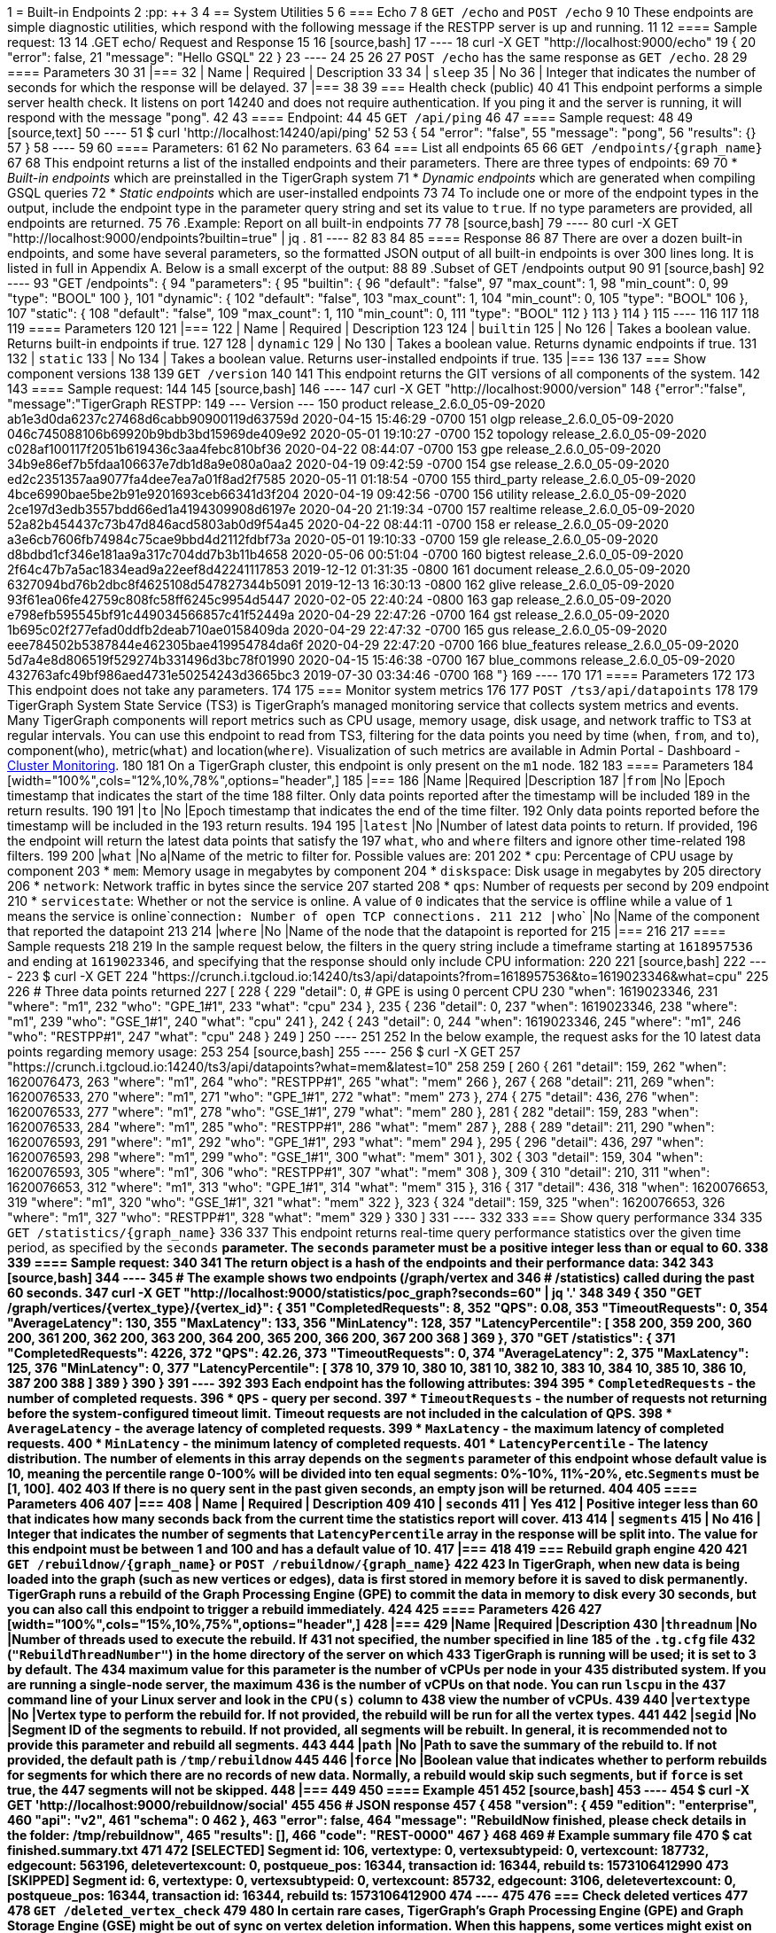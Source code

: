1 = Built-in Endpoints
2 :pp: {plus}{plus}
3 
4 == System Utilities
5 
6 === Echo
7 
8 `GET /echo` and `POST /echo`
9 
10 These endpoints are simple diagnostic utilities, which respond with the following message if the RESTPP server is up and running.
11 
12 ==== Sample request:
13 
14 .GET echo/ Request and Response
15 
16 [source,bash]
17 ----
18 curl -X GET "http://localhost:9000/echo"
19 {
20     "error": false,
21     "message": "Hello GSQL"
22 }
23 ----
24 
25 
26 
27 `POST /echo` has the same response as `GET /echo`.
28 
29 ==== Parameters
30 
31 |===
32 | Name | Required | Description
33 
34 | `sleep`
35 | No
36 | Integer that indicates the number of seconds for which the response will be delayed.
37 |===
38 
39 === Health check (public)
40 
41 This endpoint performs a simple server health check. It listens on port 14240 and does not require authentication. If you ping it and the server is running, it will respond with the message "pong".
42 
43 ==== Endpoint:
44 
45 `GET /api/ping`
46 
47 ==== Sample request:
48 
49 [source,text]
50 ----
51 $ curl 'http://localhost:14240/api/ping'
52 ​
53 {
54   "error": "false",
55   "message": "pong",
56   "results": {}
57 }
58 ----
59 
60 ==== Parameters:
61 
62 No parameters.
63 
64 === List all endpoints
65 
66 `+GET /endpoints/{graph_name}+`
67 
68 This endpoint returns a list of the installed endpoints and their parameters. There are three types of endpoints:
69 
70 * _Built-in endpoints_ which are preinstalled in the TigerGraph system
71 * _Dynamic endpoints_ which are generated when compiling GSQL queries
72 * _Static endpoints_ which are user-installed endpoints
73 
74 To include one or more of the endpoint types in the output, include the endpoint type in the parameter query string and set its value to `true`. If no type parameters are provided, all endpoints are returned.
75 
76 .Example: Report on all built-in endpoints
77 
78 [source,bash]
79 ----
80 curl -X GET "http://localhost:9000/endpoints?builtin=true" | jq .
81 ----
82 
83 
84 
85 ==== Response
86 
87 There are over a dozen built-in endpoints, and some have several parameters, so the formatted JSON output of all built-in endpoints is over 300 lines long. It is listed in full in Appendix A. Below is a small excerpt of the output:
88 
89 .Subset of GET /endpoints output
90 
91 [source,bash]
92 ----
93     "GET /endpoints": {
94         "parameters": {
95             "builtin": {
96                 "default": "false",
97                 "max_count": 1,
98                 "min_count": 0,
99                 "type": "BOOL"
100             },
101             "dynamic": {
102                 "default": "false",
103                 "max_count": 1,
104                 "min_count": 0,
105                 "type": "BOOL"
106             },
107             "static": {
108                 "default": "false",
109                 "max_count": 1,
110                 "min_count": 0,
111                 "type": "BOOL"
112             }
113         }
114     }
115 ----
116 
117 
118 
119 ==== Parameters
120 
121 |===
122 | Name | Required | Description
123 
124 | `builtin`
125 | No
126 | Takes a boolean value. Returns built-in endpoints if true.
127 
128 | `dynamic`
129 | No
130 | Takes a boolean value. Returns dynamic endpoints if true.
131 
132 | `static`
133 | No
134 | Takes a boolean value. Returns user-installed endpoints if true.
135 |===
136 
137 === Show component versions
138 
139 `GET /version`
140 
141 This endpoint returns the GIT versions of all components of the system.
142 
143 ==== Sample request:
144 
145 [source,bash]
146 ----
147 curl -X GET "http://localhost:9000/version"
148 {"error":"false", "message":"TigerGraph RESTPP:
149  --- Version ---
150 product              release_2.6.0_05-09-2020 ab1e3d0da6237c27468d6cabb90900119d63759d  2020-04-15 15:46:29 -0700
151 olgp                 release_2.6.0_05-09-2020 046c745088106b69920b9bdb3bd15969de409e92  2020-05-01 19:10:27 -0700
152 topology             release_2.6.0_05-09-2020 c028af100117f2051b619436c3aa4febc810bf36  2020-04-22 08:44:07 -0700
153 gpe                  release_2.6.0_05-09-2020 34b9e86ef7b5fdaa106637e7db1d8a9e080a0aa2  2020-04-19 09:42:59 -0700
154 gse                  release_2.6.0_05-09-2020 ed2c2351357aa9077fa4dee7ea7a01f8ad2f7585  2020-05-11 01:18:54 -0700
155 third_party          release_2.6.0_05-09-2020 4bce6990bae5be2b91e9201693ceb66341d3f204  2020-04-19 09:42:56 -0700
156 utility              release_2.6.0_05-09-2020 2ce197d3edb3557bdd66ed1a4194309908d6197e  2020-04-20 21:19:34 -0700
157 realtime             release_2.6.0_05-09-2020 52a82b454437c73b47d846acd5803ab0d9f54a45  2020-04-22 08:44:11 -0700
158 er                   release_2.6.0_05-09-2020 a3e6cb7606fb74984c75cae9bbd4d2112fdbf73a  2020-05-01 19:10:33 -0700
159 gle                  release_2.6.0_05-09-2020 d8bdbd1cf346e181aa9a317c704dd7b3b11b4658  2020-05-06 00:51:04 -0700
160 bigtest              release_2.6.0_05-09-2020 2f64c47b7a5ac1834ead9a22eef8d42241117853  2019-12-12 01:31:35 -0800
161 document             release_2.6.0_05-09-2020 6327094bd76b2dbc8f4625108d547827344b5091  2019-12-13 16:30:13 -0800
162 glive                release_2.6.0_05-09-2020 93f61ea06fe42759c808fc58ff6245c9954d5447  2020-02-05 22:40:24 -0800
163 gap                  release_2.6.0_05-09-2020 e798efb595545bf91c449034566857c41f52449a  2020-04-29 22:47:26 -0700
164 gst                  release_2.6.0_05-09-2020 1b695c02f277efad0ddfb2deab710ae0158409da  2020-04-29 22:47:32 -0700
165 gus                  release_2.6.0_05-09-2020 eee784502b5387844e462305bae419954784da6f  2020-04-29 22:47:20 -0700
166 blue_features        release_2.6.0_05-09-2020 5d7a4e8d806519f529274b331496d3bc78f01990  2020-04-15 15:46:38 -0700
167 blue_commons         release_2.6.0_05-09-2020 432763afc49bf986aed4731e50254243d3665bc3  2019-07-30 03:34:46 -0700
168 "}
169 ----
170 
171 ==== Parameters
172 
173 This endpoint does not take any parameters.
174 
175 === Monitor system metrics
176 
177 `POST /ts3/api/datapoints`
178 
179 TigerGraph System State Service (TS3) is TigerGraph's managed monitoring service that collects system metrics and events. Many TigerGraph components will report metrics such as CPU usage, memory usage, disk usage, and network traffic to TS3 at regular intervals. You can use this endpoint to read from TS3,  filtering for the data points you need by time (`when`, `from`, and `to`), component(`who`), metric(`what`) and location(`where`). Visualization of such metrics are available in Admin Portal - Dashboard - xref:3.2@gui:admin-portal:dashboard.adoc[Cluster Monitoring].
180 
181 On a TigerGraph cluster, this endpoint is only present on the `m1` node.
182 
183 ==== Parameters
184 [width="100%",cols="12%,10%,78%",options="header",]
185 |===
186 |Name |Required |Description
187 |`+from+` |No |Epoch timestamp that indicates the start of the time
188 filter. Only data points reported after the timestamp will be included
189 in the return results.
190 
191 |`+to+` |No |Epoch timestamp that indicates the end of the time filter.
192 Only data points reported before the timestamp will be included in the
193 return results.
194 
195 |`+latest+` |No |Number of latest data points to return. If provided,
196 the endpoint will return the latest data points that satisfy the
197 `+what+`, `+who+` and `+where+` filters and ignore other time-related
198 filters.
199 
200 |`+what+` |No a|Name of the metric to filter for. Possible values are:
201 
202 * `+cpu+`: Percentage of CPU usage by component
203 * `+mem+`: Memory usage in megabytes by component
204 * `+diskspace+`: Disk usage in megabytes by
205 directory
206 * `+network+`: Network traffic in bytes since the service
207 started
208 * `+qps+`: Number of requests per second by
209 endpoint
210 * `+servicestate+`: Whether or not the service is online. A value of `+0+` indicates that the service is offline while a value of `+1+` means the service is online`+connection+`: Number of open TCP connections.
211 
212 |`+who+` |No |Name of the component that reported the datapoint
213 
214 |`+where+` |No |Name of the node that the datapoint is reported for
215 |===
216 
217 ==== Sample requests
218 
219 In the sample request below, the filters in the query string include a timeframe starting at `1618957536` and ending at `1619023346`, and specifying that the response should only include CPU information:
220 
221 [source,bash]
222 ----
223 $ curl -X GET
224 "https://crunch.i.tgcloud.io:14240/ts3/api/datapoints?from=1618957536&to=1619023346&what=cpu"
225 
226 # Three data points returned
227 [
228   {
229     "detail": 0,  # GPE is using 0 percent CPU
230     "when": 1619023346,
231     "where": "m1",
232     "who": "GPE_1#1",
233     "what": "cpu"
234   },
235   {
236     "detail": 0,
237     "when": 1619023346,
238     "where": "m1",
239     "who": "GSE_1#1",
240     "what": "cpu"
241   },
242   {
243     "detail": 0,
244     "when": 1619023346,
245     "where": "m1",
246     "who": "RESTPP#1",
247     "what": "cpu"
248   }
249 ]
250 ----
251 
252 In the below example, the request asks for the 10 latest data points regarding memory usage:
253 
254 [source,bash]
255 ----
256 $ curl -X GET
257 "https://crunch.i.tgcloud.io:14240/ts3/api/datapoints?what=mem&latest=10"
258 
259 [
260   {
261     "detail": 159,
262     "when": 1620076473,
263     "where": "m1",
264     "who": "RESTPP#1",
265     "what": "mem"
266   },
267   {
268     "detail": 211,
269     "when": 1620076533,
270     "where": "m1",
271     "who": "GPE_1#1",
272     "what": "mem"
273   },
274   {
275     "detail": 436,
276     "when": 1620076533,
277     "where": "m1",
278     "who": "GSE_1#1",
279     "what": "mem"
280   },
281   {
282     "detail": 159,
283     "when": 1620076533,
284     "where": "m1",
285     "who": "RESTPP#1",
286     "what": "mem"
287   },
288   {
289     "detail": 211,
290     "when": 1620076593,
291     "where": "m1",
292     "who": "GPE_1#1",
293     "what": "mem"
294   },
295   {
296     "detail": 436,
297     "when": 1620076593,
298     "where": "m1",
299     "who": "GSE_1#1",
300     "what": "mem"
301   },
302   {
303     "detail": 159,
304     "when": 1620076593,
305     "where": "m1",
306     "who": "RESTPP#1",
307     "what": "mem"
308   },
309   {
310     "detail": 210,
311     "when": 1620076653,
312     "where": "m1",
313     "who": "GPE_1#1",
314     "what": "mem"
315   },
316   {
317     "detail": 436,
318     "when": 1620076653,
319     "where": "m1",
320     "who": "GSE_1#1",
321     "what": "mem"
322   },
323   {
324     "detail": 159,
325     "when": 1620076653,
326     "where": "m1",
327     "who": "RESTPP#1",
328     "what": "mem"
329   }
330 ]
331 ----
332 
333 === Show query performance
334 
335 `+GET /statistics/{graph_name}+`
336 
337 This endpoint returns real-time query performance statistics over the given time period, as specified by the `seconds` __**__parameter. The `seconds` parameter must be a positive integer less than or equal to 60.
338 
339 ==== Sample request:
340 
341 The return object is a hash of the endpoints and their performance data:
342 
343 [source,bash]
344 ----
345 # The example shows two endpoints (/graph/vertex and
346 # /statistics) called during the past 60 seconds.
347 curl -X GET "http://localhost:9000/statistics/poc_graph?seconds=60" | jq '.'
348 
349 {
350   "GET /graph/vertices/{vertex_type}/{vertex_id}": {
351     "CompletedRequests": 8,
352     "QPS": 0.08,
353     "TimeoutRequests": 0,
354     "AverageLatency": 130,
355     "MaxLatency": 133,
356     "MinLatency": 128,
357     "LatencyPercentile": [
358       200,
359       200,
360       200,
361       200,
362       200,
363       200,
364       200,
365       200,
366       200,
367       200
368     ]
369   },
370   "GET /statistics": {
371     "CompletedRequests": 4226,
372     "QPS": 42.26,
373     "TimeoutRequests": 0,
374     "AverageLatency": 2,
375     "MaxLatency": 125,
376     "MinLatency": 0,
377     "LatencyPercentile": [
378       10,
379       10,
380       10,
381       10,
382       10,
383       10,
384       10,
385       10,
386       10,
387       200
388     ]
389   }
390 }
391 ----
392 
393 Each endpoint has the following attributes:
394 
395 * `CompletedRequests` - the number of completed requests.
396 * `QPS` - query per second.
397 * `TimeoutRequests` - the number of requests not returning before the system-configured timeout limit. Timeout requests are not included in the calculation of QPS.
398 * `AverageLatency` - the average latency of completed requests.
399 * `MaxLatency` - the maximum latency of completed requests.
400 * `MinLatency` - the minimum latency of completed requests.
401 * `LatencyPercentile` - The latency distribution. The number of elements in this array depends on the `segments` ****parameter of this endpoint whose default value is 10, meaning the percentile range 0-100% will be divided into ten equal segments: 0%-10%, 11%-20%, etc.`Segments` ****must be [1, 100].
402 
403 If there is no query sent in the past given seconds, an empty json will be returned.
404 
405 ==== Parameters
406 
407 |===
408 | Name | Required | Description
409 
410 | `seconds`
411 | Yes
412 | Positive integer less than 60 that indicates how many seconds back from the current time the statistics report will cover.
413 
414 | `segments`
415 | No
416 | Integer that indicates the number of segments that `LatencyPercentile` array in the response will be split into. The value for this endpoint must be between 1 and 100 and has a default value of 10.
417 |===
418 
419 === Rebuild graph engine
420 
421 `+GET /rebuildnow/{graph_name}+` or `+POST /rebuildnow/{graph_name}+`
422 
423 In TigerGraph, when new data is being loaded into the graph (such as new vertices or edges), data is first stored in memory before it is saved to disk permanently. TigerGraph runs a rebuild of the Graph Processing Engine (GPE) to commit the data in memory to disk every 30 seconds, but you can also call this endpoint to trigger a rebuild immediately.
424 
425 ==== Parameters
426 
427 [width="100%",cols="15%,10%,75%",options="header",]
428 |===
429 |Name |Required |Description
430 |`+threadnum+` |No |Number of threads used to execute the rebuild. If
431 not specified, the number specified in line 185 of the `+.tg.cfg+` file
432 (`+"RebuildThreadNumber"+`) in the home directory of the server on which
433 TigerGraph is running will be used; it is set to 3 by default. The
434 maximum value for this parameter is the number of vCPUs per node in your
435 distributed system. If you are running a single-node server, the maximum
436 is the number of vCPUs on that node. You can run `+lscpu+` in the
437 command line of your Linux server and look in the `+CPU(s)+` column to
438 view the number of vCPUs.
439 
440 |`+vertextype+` |No |Vertex type to perform the rebuild for. If not provided, the rebuild will be run for all the vertex types.
441 
442 |`+segid+` |No |Segment ID of the segments to rebuild. If not provided, all segments will be rebuilt. In general, it is recommended not to provide this parameter and rebuild all segments.
443 
444 |`+path+` |No |Path to save the summary of the rebuild to. If not provided, the default path is `+/tmp/rebuildnow+`
445 
446 |`+force+` |No |Boolean value that indicates whether to perform rebuilds for segments for which there are no records of new data. Normally, a rebuild would skip such segments, but if `+force+` is set true, the
447 segments will not be skipped.
448 |===
449 
450 ==== Example
451 
452 [source,bash]
453 ----
454 $ curl -X GET 'http://localhost:9000/rebuildnow/social'
455 
456 # JSON response
457 {
458   "version": {
459     "edition": "enterprise",
460     "api": "v2",
461     "schema": 0
462   },
463   "error": false,
464   "message": "RebuildNow finished, please check details in the folder: /tmp/rebuildnow",
465   "results": [],
466   "code": "REST-0000"
467 }
468 
469 # Example summary file
470 $ cat finished.summary.txt
471 
472 [SELECTED]	Segment id: 106, vertextype: 0, vertexsubtypeid: 0, vertexcount: 187732, edgecount: 563196, deletevertexcount: 0, postqueue_pos: 16344, transaction id: 16344, rebuild ts: 1573106412990
473 [SKIPPED]	Segment id: 6, vertextype: 0, vertexsubtypeid: 0, vertexcount: 85732, edgecount: 3106, deletevertexcount: 0, postqueue_pos: 16344, transaction id: 16344, rebuild ts: 1573106412900
474 ----
475 
476 === Check deleted vertices
477 
478 [.line-through]#`GET /deleted_vertex_check`#
479 
480 In certain rare cases, TigerGraph's Graph Processing Engine (GPE) and Graph Storage Engine (GSE) might be out of sync on vertex deletion information. When this happens, some vertices might exist on one of the components, but not the other. Even though these errors are exceedingly rare, TigerGraph provides an endpoint that allows you to check the deleted vertices on GSE and GPE and see if they out of sync.
481 
482 The check passes if there are no discrepancies between the GSE and GPE in terms of deleted vertices. If there is a discrepancy, the check fails and the return result will contain the IDs of the deleted vertices that are not synced properly. If you are running TigerGraph on a distributed cluster, the check will be performed on each node of the cluster, and the endpoint will return a list containing the results of the check for every node.
483 
484 ==== Parameters
485 [width="100%",cols="15%,10%,75%",options="header",]
486 |===
487 |Name |Required |Description
488 |`threadnum` |No |Integer that indicates the number of threads used to
489 execute the deleted vertex check jobs. This parameter is optional and
490 the default value is 6 if none is provided
491 
492 |`segid` |No |IDs of segments to perform the deleted vertex check for.
493 If none is provided, the check will be performed on all segments.
494 
495 |`vertextype` |No |Vertex types to perform the deleted vertex check for.
496 If none is provided, the check will be performed on all vertex types.
497 
498 |`verbose` |No |Integer that indicates the level of detail in the return
499 results. Here is a list of accepted values and their corresponding level
500 of detail:`0` (default) : Only return whether the check passed and the
501 list of unsynced vertex IDs`1`: In addition to the previous level, also
502 return vertex count information `2`: In addition to the previous level,
503 return vertex count information for every segment`4`: In addition to the
504 previous level, also return the IDs of deleted vertices for every
505 segment
506 
507 |`log` |No |Integer that indicates the log level of the deleted vertex
508 check. This log is not returned in the endpoint’s HTTP response, but is
509 printed to the logs of the GPE component at
510 `/tigergraph/log/gpe/log.INFO`:`0` (default): Report brief log for the
511 check as a whole`1`: Report logs for each segment`2`: Report additional
512 logs on the obtained deleted ID list
513 |===
514 
515 ==== Example:
516 
517 [source,bash]
518 ----
519 # Passing check performed on a single-node database
520 $ curl -X GET "http://localhost:9000/deleted_vertex_check?threadnum=10&verbose=0" |jq .
521 
522 {
523   "version": {
524     "edition": "enterprise",
525     "api": "v2",
526     "schema": 0
527   },
528   "error": false,
529   "message": "check passed",
530   "results": [
531     {
532       "GPE": "GPE_1_1",
533       "PassCheck": true,
534       "UnSyncList": []
535     }
536   ],
537   "code": "REST-0000"
538 }
539 
540 # Failed check performed on a distributed cluster
541 
542 $ curl -X GET 'http://localhost:9000/deleted_vertex_check?threadnum=10&verbose=0&vertextype=region' |jq .
543 {
544   "version": {
545     "edition": "enterprise",
546     "api": "v2",
547     "schema": 0
548   },
549   "error": false,
550   "message": "check failed",
551   "results": [
552     {
553       "GPE": "GPE_2_1",
554       "PassCheck": false,
555       "UnSyncList": [
556         {
557           "Segid": 193,
558           "IsRemote": false,
559           "VertexType": "region",
560           "GPEDelHash": 7013042118817697000,
561           "IDSDelHash": 202375168
562         }
563       ]
564     },
565     {
566       "GPE": "GPE_3_1",
567       "PassCheck": false,
568       "UnSyncList": [
569         {
570           "Segid": 193,
571           "IsRemote": true,
572           "VertexType": "region",
573           "GPEDelHash": 7013042118817697000,
574           "IDSDelHash": 202375168
575         }
576       ]
577     },
578     {
579       "GPE": "GPE_1_1",
580       "PassCheck": false,
581       "UnSyncList": [
582         {
583           "Segid": 193,
584           "IsRemote": true,
585           "VertexType": "region",
586           "GPEDelHash": 7013042118817697000,
587           "IDSDelHash": 202375168
588         }
589       ]
590     }
591   ],
592   "code": "REST-0000"
593 }
594 ----
595 
596 == Authentication
597 
598 The endpoints in this subsection allow users to create, refresh and delete authentication tokens for requests made to the REST{pp} server. *These endpoints only exist when* xref:user-access:enabling-user-authentication.adoc[*user authentication is enabled*] *on RESTPP endpoints.*
599 
600 === Request a token (`GET`)
601 
602 `GET /requesttoken`
603 
604 If authentication is enabled on RESTPP endpoints, a token needs to be included in the request header for all requests sent to the RESTPP server. A user can generate a token using either
605 
606 * A secret, which is a random string generated in GSQL (see xref:user-access:managing-credentials.adoc[Managing User Privileges and Authentication])
607 * Their username and password in their request header as well as specifying the graph
608 
609 ==== Sample request:
610 
611 [source,bash]
612 ----
613 curl -X GET "http://localhost:9000/requesttoken?secret=jiokmfqqfu2f95qs6ug85o89rpkneib3&lifetime=1000000"
614 {
615   "code": "REST-0000",
616   "expiration": 1616042814,
617   "error": false,
618   "message": "Generate new token successfully.",
619   "token": "tohvf6khjqju8jf0r0l1cohhlm8gi5fq"
620 }
621 
622 curl --user example_username:example_password -X GET "localhost:9000/requesttoken?graph=example_graph"
623 ----
624 
625 ==== Parameters:
626 
627 |===
628 | Name | Required | Description
629 
630 | `secret`
631 | Yes if `graph` is not supplied
632 | User's secret to generate the token.
633 
634 | `lifetime`
635 | No
636 | Period of time for which the token is valid measured in seconds. The default value is about 2.6 million (about a month).
637 
638 | `graph`
639 | Yes if `secret` is not supplied
640 | Name of the graph that the token will be valid for.
641 |===
642 
643 Users can use either `secret` or their username and password to generate a token. If the user does not supply a secret and chooses to use their username and password instead, then the parameter `graph` becomes required.
644 
645 === Request a token (`POST`)
646 
647 `POST /requesttoken`
648 
649 You may also use a `POST` request to generate your token. This allows you to avoid exposing your secret in the query string.
650 
651 ==== Sample request:
652 
653 [source,bash]
654 ----
655 curl -d <path_to_secret> -X POST \
656 "http://localhost:9000/requesttoken?lifetime=1000000"
657 {
658   "code": "REST-0000",
659   "expiration": 0,
660   "error": false,
661   "message": "Refresh token successfully.",
662   "token": "tohvf6khjqju8jf0r0l1cohhlm8gi5fq"
663 }
664 ----
665 
666 Replace `path_to_secret` with the path to the file containing your secret. The file should only include a single line, which is your secret.
667 
668 ==== Parameters:
669 
670 |===
671 | Name | Required | Description
672 
673 | `lifetime`
674 | No
675 | Period of time for which the token is valid measured in seconds. The default value is about 2.6 million (about a month).
676 |===
677 
678 === Refresh a token
679 
680 `PUT /requesttoken`
681 
682 This endpoint takes a token and its associated secret and refreshes the lifetime of the token. The token itself remains unchanged.
683 
684 *Parameters:*
685 
686 |===
687 | *Name* | Required | Description
688 
689 | `token`
690 | Yes
691 | Token to refresh.
692 
693 | `secret`
694 | Yes
695 | User's secret used to generate the token.
696 
697 | `lifetime`
698 | Yes
699 | Period of time for which the token is valid measured in seconds.
700 |===
701 
702 ==== Sample request
703 
704 [source,bash]
705 ----
706 curl -X PUT "http://localhost:9000/requesttoken?lifetime=15&secret=ksdoilrvpl0r0tef3d4abbpgu0t2u5la&token=0mq98l9pderkaivndf820gudg923p3l0"|jq .
707 {
708   "code": "REST-0000",
709   "expiration": 15,
710   "error": false,
711   "message": "Refresh token successfully.",
712   "token": "0mq98l9pderkaivndf820gudg923p3l0"
713 }
714 ----
715 
716 [CAUTION]
717 ====
718 *Known bug*: The output shows the lifetime instead of the expiration time.
719 ====
720 
721 === Delete a token
722 
723 `DELETE /requesttoken`
724 
725 This endpoint takes a token and its associated secret, and deletes the token.
726 
727 ==== Parameters:
728 
729 |===
730 | Name | Required | Description
731 
732 | `token`
733 | Yes
734 | Token to delete.
735 
736 | `secret`
737 | Yes
738 | User's secret used to generate the token.
739 |===
740 
741 == Loading jobs
742 
743 === Run a Loading Job
744 
745 `+POST /ddl/{graph_name}+`
746 
747 This endpoint is for loading data into a graph. It submits data as an HTTP request payload, to be loaded into the graph by the DDL Loader. The data payload can be formatted as generic CSV or JSON. For more details, please see xref:3.2@gsql-ref:ddl-and-loading:system-and-language-basics.adoc[GSQL Language Reference Part 1 - Defining Graphs and Loading Data].
748 
749 If the loading job references multiple files, multiple HTTP requests are needed to complete the loading job since you can only provide data for one filename varibale at a time. The loading job will skip the `LOAD` statements referencing filename variables that the request didn't provide data for.  To provide data for a filename variable, put the data in the request body and use the `filename` parameter (explained in the parameter table below) to match the variable name defined in the loading job.
750 
751 ==== Request body:
752 
753 The request body is the data to be loaded (either in CSV or JSON format).
754 
755 Curl allows you to read the data from an input file by using the @ symbol:
756 
757 `curl -X POST --data-binary @./company.csv "http://…"`
758 
759 ==== Sample request:
760 
761 In this example, the loading job is dependent on three filename variables (`f1` and `f3`) and one filepath string. Therefore, three HTTP requests are needed to complete the loading job.
762 
763 [source,bash]
764 ----
765 # Loading job
766 CREATE LOADING JOB load_data for GRAPH poc_graph {
767 
768     DEFINE FILENAME f1;
769     DEFINE FILENAME f3;
770 
771     LOAD f1 to VERTEX person VALUES ($0, $0);
772     LOAD "/home/data/company.csv" to VERTEX company VALUES ($0, $0);
773 
774     LOAD f3 to EDGE work_at VALUES ($0, $1, $3, $4, $5);
775 }
776 
777 # Provide data for for the second LOAD statement
778 curl -X POST --data-binary @./another_company.csv \
779 "http://localhost:9000/ddl/poc_graph?tag=load_data&filename=__GSQL_FILENAME_0__" | jq
780 
781 {
782   "version": {
783     "edition": "enterprise",
784     "api": "v2",
785     "schema": 0
786   },
787   "error": false,
788   "message": "",
789   "results": [
790     {
791       "sourceFileName": "Online_POST",
792       "statistics": {
793         "validLine": 7927,
794         "rejectLine": 0,
795         "failedConditionLine": 0,
796         "notEnoughToken": 0,
797         "invalidJson": 0,
798         "oversizeToken": 0,
799         "vertex": [
800           {
801             "typeName": "company",
802             "validObject": 7,
803             "noIdFound": 0,
804             "invalidAttribute": 0,
805             "invalidPrimaryId": 0,
806             "invalidSecondaryId": 0,
807             "incorrectFixedBinaryLength": 0
808           }
809         ],
810         "edge": [],
811         "deleteVertex": [],
812         "deleteEdge": []
813       }
814     }
815   ],
816   "code": "REST-0000"
817 }
818 
819 # Provide data for filename f1 for the first LOAD statement
820 curl -X POST --data-binary @./person.csv \
821 "http://localhost:9000/ddl/poc_graph?tag=load_data&filename=f1"
822 
823 # Provide data for filename f3 for the third LOAD statement
824 curl -X POST --data-binary @./work_at.csv \
825 "http://localhost:9000/ddl/poc_graph?tag=load_data&filename=f3"
826 ----
827 
828 ==== Parameters:
829 
830 |===
831 | Name | Required | Description
832 
833 | `tag`
834 | Yes
835 | Loading job name defined in your DDL loading job
836 
837 | `filename`
838 | Yes
839 | File variable name or file path for the file containing the data
840 
841 | `sep`
842 | No
843 | Separator of CSV data. If your data is JSON, you do not need to specify this parameter. The default separator is a comma``","``
844 
845 | `eol`
846 | No
847 | End-of-line character. Only one or two characters are allowed, except for the special case "\r\n". The default value is `"\n"`
848 
849 | `ack`
850 | No
851 | `"all"`: request will return after all GPE instances have acknowledged the `POST` request. `"none"`: request will return immediately after RESTPP processed the `POST` request.
852 
853 | `timeout`
854 | No
855 | Timeout in seconds. If set to 0, use system-wide endpoint timeout setting.
856 
857 | `concise`
858 | No
859 | Boolean value that indicates whether to return concise results of the data loading request. Concise results will only include the number of vertices and edges added or deleted, and will omit information such as the number of valid and invalid lines in the default response.
860 |===
861 
862 If there are special characters in your parameter values, the special characters should use https://www.w3schools.com/tags/ref_urlencode.asp[URL encoding]. To avoid confusion about whether you should you one or two backslashes, we do not support backslash escapes for the `eol` or `sep` parameter.
863 
864 The maximum size of data you can upload via this endpoint is controlled by the xref:API:intro.adoc#_request_body_size[`Nginx.ClientMaxBodySize`] configuration parameter (default is 200 MB).
865 
866 == Graphs
867 
868 === Run built-in functions on graph
869 
870 `+POST /builtins/{graph_name}+`
871 
872 This endpoint runs a set of built-in functions and returns relevant statistics about a graph.
873 
874 ==== Request body:
875 
876 This endpoint expects a data payload in the request body that specifies which function to run on the graph. Depending on the function being run, different fields may also be expected in the request body.
877 
878 Here is a list of functions supported by this endpoint and their corresponding data payload format.
879 
880 * `stat_vertex_attr`
881  ** Returns the minimum, maximum, and average values of the given vertex type's `int`, `uint`, `float` and `double` attributes, and the count of `true` and `false` of a boolean attribute.
882  ** Data payload fields:
883   *** `"function": "stat_vertex_attr"`: This specifies that the function to run is``stat_vertex_attr``.
884   *** `"type"`: The vertex type whose attribute values to report on. Required field. It also accepts the value `*` (wild card), in which case, all vertex types are included.
885 * `stat_edge_attr`
886  ** Returns the minimum, maximum, and average values of the given edge type's `int`, `uint`, `float` and `double` attributes, and the count of `true` and `false` of a boolean attribute.
887  ** Data payload fields:
888   *** `"function": stat_edge_attr`
889   *** `"type"`: The edge type whose attribute values to report on. Required field. It also accepts the value `*` , in which case all edge types are included.
890   *** `"from_type"`: Optional. The source vertex type of the edges to report on.
891   *** `"to_type"`: Optional. The target vertex type of the edges to report on.
892 * `stat_vertex_number`
893  ** Returns the number of vertices of the given vertex type.
894  ** Data payload fields:
895   *** `"function"`:  `"stat_vertex_number"`
896   *** `"type"`: Required field. The vertex type of the vertices to count. It also accepts the value `*` (wild card), in which case, all vertex types are included.
897 * `stat_edge_number`
898  ** Returns the number of edges of the given edge type
899  ** Data payload fields:
900   *** `"function": "stat_edge_number"`
901   *** `"type"`: Required field. The edge type of the edges to count. It also accepts the value `*` , in which case all edge types are included.
902   *** `"from_type"`: Optional. The source vertex type of the edges to report on.
903   *** `"to_type"`: Optional. The target vertex type of the edges to report on.
904 
905 ==== Sample requests:
906 
907 Below is an example request running `stat_vertex_attr` on `socialNet` and its output. The vertex type `"Person"` has a `uint` attribute `"age"`.
908 
909 [source,bash]
910 ----
911 curl -X POST "http://localhost:9000/builtins/socialNet" \
912 -d  '{"function":"stat_vertex_attr","type":"Person"}' | jq .
913 
914 {
915   "version": {
916       "api": "v2",
917       "schema": 0
918    },
919   "error": false,
920   "message": "",
921   "results": [
922     {
923       "vertexName": "Person",
924       "attributeStat": [
925         {
926           "vattrName": "age",
927           "MAX": 64,
928           "MIN": 15,
929           "AVG": 36.5
930         }
931       ]
932     }
933   ]
934 }
935 ----
936 
937 Here is an example request running `stat_edge_attr` on `socialNet` and its output. The edge type `"Liked"` has a float attribute `"strength"`.
938 
939 [source,bash]
940 ----
941 curl -X POST "http://localhost:9000/builtins/socialNet" \
942 -d  '{"function":"stat_edge_attr","type":"Liked", "from_type":"*", "to_type":"*"}' | jq .
943 
944 {
945   "version": {
946     "api": "v2",
947     "schema": 0
948   },
949   "error": false,
950   "message": "",
951   "results": [
952     {
953       "e_type": "Liked",
954       "attributes": {
955         "weight": {
956           "MAX": 2.5,
957           "MIN": 1,
958           "AVG": 1.375
959         }
960       }
961     }
962   ]
963 }
964 ----
965 
966 Here is an example request running `stat_vertex_number` and its output.
967 
968 [source,bash]
969 ----
970 curl -X POST "http://localhost:9000/builtins/socialNet" \
971 -d  '{"function":"stat_vertex_number","type":"*"}' | jq .
972 
973 {
974   "version": {
975     "api": "v2",
976     "schema": 0
977   },
978   "error": false,
979   "message": "",
980   "results": [
981     {
982       "v_type": "User",
983       "count": 4
984     },
985     {
986       "v_type": "Page",
987       "count": 4
988     },
989     {
990       "v_type": "Product",
991       "count": 7
992     },
993     {
994       "v_type": "DescWord",
995       "count": 7
996     },
997     {
998       "v_type": "NameUser",
999       "count": 9
1000     },
1001     {
1002       "v_type": "VidUser",
1003       "count": 4
1004     },
1005     {
1006       "v_type": "Video",
1007       "count": 5
1008     },
1009     {
1010       "v_type": "AttributeTag",
1011       "count": 4
1012     }
1013   ]
1014 }
1015 ----
1016 
1017 ==== Parameters:
1018 
1019 No parameters.
1020 
1021 === Show graph schema metadata
1022 
1023 `GET /gsqlserver/gsql/schema`
1024 
1025 Returns schema details about a vertex type, an edge type, or the entire graph schema. This is a GSQL Server request sent to port 14240, and authentication credentials need to be provided.
1026 
1027 ==== Sample request:
1028 
1029 [source,bash]
1030 ----
1031 $ curl -u tigergraph:tigergraph \
1032 "localhost:14240/gsqlserver/gsql/schema?graph=workNet&type=company"
1033 
1034 {
1035   "error": false,
1036   "message": "",
1037   "results": {
1038     "Config": {
1039       "STATS": "OUTDEGREE_BY_EDGETYPE",
1040       "PRIMARY_ID_AS_ATTRIBUTE": false
1041     },
1042     "Attributes": [
1043       {
1044         "AttributeType": {
1045           "Name": "STRING"
1046         },
1047         "IsPartOfCompositeKey": false,
1048         "PrimaryIdAsAttribute": false,
1049         "AttributeName": "id",
1050         "HasIndex": false,
1051         "IsPrimaryKey": false
1052       },
1053       {
1054         "AttributeType": {
1055           "Name": "STRING"
1056         },
1057         "IsPartOfCompositeKey": false,
1058         "PrimaryIdAsAttribute": false,
1059         "AttributeName": "country",
1060         "HasIndex": false,
1061         "IsPrimaryKey": false
1062       }
1063     ],
1064     "PrimaryId": {
1065       "AttributeType": {
1066         "Name": "STRING"
1067       },
1068       "IsPartOfCompositeKey": false,
1069       "PrimaryIdAsAttribute": false,
1070       "AttributeName": "clientId",
1071       "HasIndex": false,
1072       "IsPrimaryKey": false
1073     },
1074     "Name": "company"
1075   }
1076 }
1077 ----
1078 
1079 _*Vertex schema object*_ *fields:*
1080 
1081 * *`Name`*: the vertex type name, same as the input parameter "type"
1082 * *`PrimaryId`*: details about the primary id
1083 * *`Attributes`*: details about each attribute, listed in order
1084 * *`Config`*: details about global properties of the vertex type
1085 
1086 _*Edge schema object*_ *fields:*
1087 
1088 * *`Name`*: the edge type name, same as the input parameter "type"
1089 * *`FromVertexTypeName`*: source vertex type name
1090 * *`ToVertexTypeName`*: target vertex type name
1091 * *`Attributes`*: details about each attribute, listed in order
1092 * *`IsDirected`*: whether the edge is directed
1093 * *`Config`*: additional details about global properties of the edge type
1094 
1095 _*Graph schema object*_ *fields:*
1096 
1097 * *`GraphName`*: the graph name, same as the input parameter "graph"
1098 * *`VertexTypes`*: an array of _vertex schema objects_. Each vertex schema object is exactly the JSON output if that specific vertex type had been specified.
1099 * *`EdgeTypes`*: an array of _edge schema objects_. Each edge schema object is exactly the JSON output if that specific edge type had been specified.
1100 
1101 [source,bash]
1102 ----
1103 {
1104   "error": false,
1105   "message": "",
1106   "results": {
1107     "GraphName": "workNet",
1108     "VertexTypes": [
1109       {
1110         "Config": {...},
1111         "Attributes": [...],
1112         "PrimaryId": {...},
1113         "Name": "person"},
1114       {
1115         "Config": {...},
1116         "Attributes": [...],
1117         "PrimaryId": {...},
1118         "Name": "company"}
1119     ],
1120     "EdgeTypes": [
1121       {
1122         "IsDirected": false,
1123         "ToVertexTypeName": "company",
1124         "Config": {},
1125         "Attributes": [...],
1126         "FromVertexTypeName": "person",
1127         "Name": "worksFor"
1128       }
1129     ]
1130   }
1131 }
1132 ----
1133 
1134 ==== Parameters:
1135 
1136 |===
1137 | Name | Required | Description
1138 
1139 | `graph`
1140 | Yes
1141 | The name of the graph whose schema to retrieve.
1142 
1143 | `type`
1144 | No
1145 | The vertex or edge type whose details to retrieve. If not provided, the endpoint will provide a _graph schema object_ containing the schema details of the entire graph.
1146 |===
1147 
1148 === Upsert data to graph
1149 
1150 `+POST /graph/{graph_name}+`
1151 
1152 This endpoint upserts vertices and/or edges into a graph. To upsert means that if a vertex or edge does not exist, it is inserted, and if it does exist, it is updated.
1153 
1154 ==== Atomic upsert transaction
1155 
1156 By default, the `+POST /graph/{graph_name}+` endpoint is not atomic. If something goes wrong during the process of the request,  the request data can be partially consumed by the database.
1157 
1158 You can append a query string parameter `atomic_post` to the URL of the request and set its value to true to make the request an atomic transaction, which means that updates to the database contained in the request are all-or-nothing. Either all changes are successful, or none is successful.
1159 
1160 For example, suppose we have the following request to upsert two vertices:
1161 
1162 [source,text]
1163 ----
1164 curl --data-binary @vertices.json http://localhost:9000/graph/social
1165 ----
1166 
1167 And the content of `vertices.json` is:
1168 
1169 [source,text]
1170 ----
1171 {
1172  "vertices": {
1173     "person": {
1174       "Velma": {
1175         "age": {
1176            "value": 30
1177          }
1178       },
1179       "Kelly": {
1180         "age": {
1181            "value": 22
1182          }
1183       }
1184     }
1185   }
1186 }
1187 ----
1188 
1189 With the request above, if the vertex `Kelly` fails to be upserted due to a machine failure, it is still possible that the vertex `Velma` is upserted to the database.
1190 
1191 If you add the `atomic_post` parameter to the request URL and set its value to true, the request becomes atomic and if any part of the request body fails to be upserted, nothing will be upserted:
1192 
1193 [source,bash]
1194 ----
1195 # This is an atomic request
1196 curl --data-binary @vertices.json http://localhost:9000/graph/social?automic_post=true
1197 ----
1198 
1199 ==== Parameters
1200 [width="100%",cols="23%,9%,68%",options="header",]
1201 |===
1202 |Name |Required |Description
1203 |`ack` |No |The value of this parameter can either be `"all"` or
1204 `"none"`. `"all"`: request will return after all GPE instances have
1205 acknowledged the POST `"none"`: request will return immediately after
1206 RESTPP processed the POST.
1207 
1208 |`new_vertex_only` |No |Boolean value that indicates whether or not to
1209 update existing vertices. If the value is true, it will only insert new
1210 vertices and not update existing ones.
1211 
1212 |`vertex_must_exist` |No |Boolean value that indicates whether or not to
1213 insert new edges when the `FROM` or `TO` vertices don’t exist. If the
1214 value is true, the request will only insert edge if both the `FROM` and
1215 `TO` vertices of the edge already exist. If the value is false, the
1216 request will always insert new edges, and create the necessary vertices
1217 with default values for their attributes.
1218 |===
1219 
1220 The response is the number of vertices and edges that were accepted. The API uses JSON format to describe the vertices and edges to be upserted. The JSON code can be stored in a text file or specified directly in a command line. There is a maximum size for a `POST` data payload (see the xref:API:intro.adoc#_size_and_time_limits[*Size Limits*] section). The JSON format for describing a vertex set or edge set is summarized below.
1221 
1222 ==== Request body:
1223 
1224 The payload data should be in JSON according to the schema shown below:
1225 
1226 .Request bodyd schema
1227 
1228 [source,bash]
1229 ----
1230 "vertices": {
1231    "<vertex_type>": {
1232       "<vertex_id>": {
1233          "<attribute>": {
1234             "value": <value>,
1235             "op": <opcode>
1236          }
1237       }
1238    }
1239 },
1240 "edges": {
1241    "<source_vertex_type>": {
1242       "<source_vertex_id>": {
1243          "<edge_type>": {
1244             "<target_vertex_type>": {
1245                "<target_vertex_id>": {
1246                   "<attribute>": {
1247                      "value": <value>,
1248                      "op": <opcode>
1249                   }
1250                }
1251             }
1252          }
1253       }
1254    }
1255 }
1256 ----
1257 
1258 
1259 
1260 The fields in angle brackets (`<>`) are placeholder names or values, to be replaced with actual values. The keys in angle brackets, such as `<vertex_type>`, can be repeated to form a list of items. The keys which are not in angle brackets are exact texts that must be used as they are. The nested hierarchy means that vertices are grouped by type.  Edges, on the other hand, are first grouped by source vertex type, then vertex ID, then edge type.
1261 
1262 The first example below shows two `User` vertices having an attribute called `age`:
1263 
1264 .Upsert Example Data 1: Two User vertices
1265 
1266 [source,bash]
1267 ----
1268  "vertices": {
1269     "User": {
1270       "id6": {
1271         "age": {
1272            "value": 30
1273          }
1274       },
1275       "id1": {
1276         "age": {
1277            "value": 22
1278          }
1279       }
1280     }
1281   }
1282 }
1283 ----
1284 
1285 
1286 
1287 The second example starts with one `User` vertex. If `id6` already exists, it is not changed. If it doesn't yet exist, it is created with default attribute values. Then two edges are created: a `Liked` edge from `id1` to `id6`, and then a `Liked_By` edge from `id6` to `id1`.
1288 
1289 .Upsert Example Data 2:add_id6.json
1290 
1291 [source,bash]
1292 ----
1293 {
1294  "vertices": {
1295     "User": {
1296       "id6": {
1297       }
1298     }
1299   },
1300   "edges": {
1301     "User":{
1302       "id1": {
1303         "Liked": {
1304           "User": {
1305             "id6" : {
1306               "weight" : {
1307                 "value": 5.0
1308               }
1309             }
1310           }
1311         }
1312       },
1313       "id6": {
1314         "Liked_By": {
1315           "User": {
1316             "id1" : {
1317               "weight" : {
1318                 "value": 1.0
1319               }
1320             }
1321           }
1322         }
1323       }
1324     }
1325   }
1326 }
1327 ----
1328 
1329 
1330 
1331 Follow the instructions in the Introduction section to xref:API:intro.adoc#_formatting_data_in_json[format advanced data types]. For example, the following payload is used to upsert two `User` vertices with an attribute `coordinates` of type `LIST` and an attribute `measurements` of type `MAP`:
1332 
1333 [source,bash]
1334 ----
1335 {
1336  "vertices": {
1337     "User": {
1338       "id4": {
1339         "coordinates": {
1340            "value": [51.3345, -7.2233]
1341          },
1342         "measurements": {
1343            "value": {
1344              "keyList": ["chest", "waist", "hip"]
1345              "valueList": [35, 30, 35]
1346            }
1347          }
1348       },
1349       "id5": {
1350         "coordinates": {
1351            "value": [31.3245, -17.3292]
1352          },
1353         "measurements": {
1354            "value": {
1355              "keyList": ["chest", "waist", "hip"]
1356              "valueList": [39, 35, 41]
1357            }
1358          }
1359       }
1360     }
1361   }
1362 }
1363 ----
1364 
1365 ==== Operation codes
1366 
1367 Each attribute value may be accompanied by an operation (op) code, which provides very sophisticated schemes for data update or insertion:
1368 
1369 |===
1370 | Type | op | Meaning
1371 
1372 | 1
1373 | `"ignore_if_exists"` or `"~"`
1374 | If the vertex/edge does not exist, use the payload value to initialize the attribute; but if the vertex/edge already exists, do not change this attribute.
1375 
1376 | 2
1377 | `"add"` or `"+"`
1378 | Add the payload value to the existing value.
1379 
1380 | 3
1381 | `"and"` or `"&"`
1382 | Update to the logical AND of the payload value and the existing value.
1383 
1384 | 4
1385 | `"or"` or `"\|"`
1386 | Update to the logical OR of the payload value and the existing value.
1387 
1388 | 5
1389 | `"max"` or `">"`
1390 | Update to the higher value between the payload value and the existing value.
1391 
1392 | 6
1393 | `"min"` or `"<"`
1394 | Update to the lower value between the payload value and the existing value.
1395 |===
1396 
1397 If an attribute is not given in the payload, the attribute stays unchanged if the vertex/edge already exists, or if the vertex/edge does not exist, a new vertex/edge is created and assigned the default value for that data type. The default value is 0 for `int/uint`, 0.0 for `float/double`, and `""`(empty string) for string.
1398 
1399 ==== Invalid data types cause the request to be rejected
1400 
1401 The RESTPP server validates the request before updating the values. The following schema violations will cause the entire request to fail and no change will be made to a graph:
1402 
1403 * For vertex upsert
1404  ** Invalid vertex type
1405  ** Invalid attribute data type
1406 * For edge upsert:
1407  ** Invalid source vertex type
1408  ** Invalid edge type
1409  ** Invalid target vertex type
1410  ** Invalid attribute data type.
1411 
1412 If an invalid attribute name is given, it is ignored.
1413 
1414 ==== Output response
1415 
1416 The response is the number of vertices and edges that were accepted. Additionally, if `new_vertex_only` is true, the response will include two more fields:
1417 
1418 * `skipped_vertices`: the number of vertices in the input data which already existed in the graph
1419 * `vertices_already_exist`: the id and type of the input vertices which were skipped
1420 
1421 If `vertex_must_exist` is true, the response will include two more fields:
1422 
1423 * `skipped_edges`: the number of edges in the input data rejected because of missing endpoint vertices
1424 * `miss_vertices`: the id and type of the endpoint vertices which were missing
1425 
1426 The example file `add_id6.json` (shown in the *Request Body* section) upserts one `User` __vertex with `id = "id6"`, one `Liked` __edge, and one `Liked_By` __edge. The `Liked` __edge is from `"id1` " to `"id6"`; the `Liked_By` __edge is from `"id6"` to _``"id1"``_.
1427 
1428 The following example submits an upsert request by using the payload data stored in `add_id6.json`.
1429 
1430 [source,java]
1431 ----
1432 $ curl -X POST --data-binary @add_id6.json \
1433 "http://localhost:9000/graph"
1434 
1435 {"accepted_vertices":1,"accepted_edges":2}
1436 ----
1437 
1438 == Vertices
1439 
1440 [NOTE]
1441 ====
1442 To support multiple graphs within one system, the graph data REST endpoint URLs include an optional graph name.
1443 ====
1444 
1445 === Insert vertices
1446 
1447 To insert vertices or edges, use the xref:API:built-in-endpoints.adoc#_upsert_data_to_graph[Upsert data to graph] endpoint.
1448 
1449 === List vertices
1450 
1451 `+GET /graph/{graph_name}/vertices/{vertex_type}+`
1452 
1453 This endpoint returns all vertices having the type _`vertex_type`_ in a graph. __
1454 
1455 ==== Sample request:
1456 
1457 [source,javascript]
1458 ----
1459 curl -X GET "http://localhost:9000/graph/socialNet/vertices/User"
1460 
1461 {
1462   "version": {
1463     "api": "v2",
1464     "schema": 0
1465   },
1466   "error": false,
1467   "message": "",
1468   "results": [
1469     {
1470       "v_id": "id1",
1471       "v_type": "User",
1472       "attributes": {}
1473     },
1474     {
1475       "v_id": "id2",
1476       "v_type": "User",
1477       "attributes": {}
1478     }
1479     // ... all vertices in graph socialNet of type User
1480   ]
1481 }
1482 ----
1483 
1484 ==== Parameters
1485 
1486 |===
1487 | Name | Required | Description
1488 
1489 | `count_only`
1490 | No
1491 | Takes a boolean value. If the value is true, the `results` field will only contain the count of how many vertices were selected. Default is `false`.
1492 
1493 | `select`
1494 | No
1495 | Attributes of the selected vertices to return. The parameter takes a list, which is a string of comma-separated values, and will only return the attributes that are provided.
1496 
1497 | `filter`
1498 | No
1499 | Conditions used to filter the returned vertices. The parameter takes a list of conditions, which is a string of comma-separated values. If any filter conditions are provided, the endpoint will only return the vertices that satisfy the conditions. Six comparison operators are supported for this parameter: `=`, `!=`, `>`, `>=`, `<` and `+<=+`. If the value on the right side of an operator is a string literal, it should be enclosed in double-quotes.
1500 
1501 | `limit`
1502 | No
1503 | Integer value that specifies the total number of vertices to return
1504 
1505 | `sort`
1506 | No
1507 | Attributes to sort the results by. The parameter takes a list, which is a string of comma-separated values, and will sort the returned vertices based on the attributes provided in the list in order. Add "-" in front of the attribute to sort in descending order.
1508 
1509 | `timeout`
1510 | No
1511 | Integer that specifies the number of seconds after which the query will time out. If the parameter is set to 0 or isn't provided, the system-wide endpoint timeout setting is applied.
1512 |===
1513 
1514 === Retrieve a vertex
1515 
1516 `+GET /graph/{graph_name}/vertices/{vertex_type}/{vertex_id}+`
1517 
1518 This endpoint will return a single vertice by its vertex ID.
1519 
1520 ==== Sample request:
1521 
1522 [source,javascript]
1523 ----
1524 curl -X GET "http://localhost:9000/graph/socialNet/vertices/User/id1"
1525 
1526 {
1527   "version": {
1528     "api": "v2",
1529     "schema": 0
1530   },
1531   "error": false,
1532   "message": "",
1533   "results": [
1534     {
1535       "v_id": "id1",
1536       "v_type": "User",
1537       "attributes": {}
1538     }
1539   ]
1540 }
1541 ----
1542 
1543 ==== Parameters:
1544 
1545 |===
1546 | Name | Required | Description
1547 
1548 | `select`
1549 | No
1550 | Attributes of the selected vertices to return. The parameter takes a list, which is a string of comma-separated values, and will only return the attributes that are provided.
1551 
1552 | `timeout`
1553 | No
1554 | Integer that specifies the number of seconds after which the query will time out. If the parameter is set to 0 or isn't provided, the system-wide endpoint timeout setting is applied.
1555 |===
1556 
1557 === Delete vertices
1558 
1559 `+DELETE /graph/{graph_name}/vertices/{vertex_type}+`
1560 
1561 This endpoint deletes vertices by their vertex type. The delete operation is a cascading deletion. If a vertex is deleted, then all of the edges connected to it are automatically deleted as well.
1562 
1563 ==== Sample request:
1564 
1565 The response object will contain a `"deleted_vertices"` field that indicates the number of vertices that were deleted
1566 
1567 [source,bash]
1568 ----
1569 curl -X DELETE "http://localhost:9000/graph/socialNet/vertices/User"
1570 
1571 {
1572   "version": {
1573     "edition": "enterprise",
1574     "api": "v2",
1575     "schema": 0
1576   },
1577   "error": false,
1578   "message": "",
1579   "results": {
1580     "v_type": "person",
1581     "deleted_vertices": 3
1582   }
1583 }
1584 ----
1585 
1586 ==== Parameters
1587 [width="100%",cols="15%,10%,75%",options="header",]
1588 |===
1589 |Name |Required |Description
1590 |`permanent` |No |Takes a boolean value. If the value is true, the
1591 deleted vertex IDs can never be inserted back, unless the graph is
1592 dropped or the graph store is cleared.
1593 
1594 |`filter` |No |Conditions used to filter the vertices to delete. The
1595 parameter takes a list of conditions, which is a string of
1596 comma-separated values. If any filter conditions are provided, the
1597 endpoint will only delete the vertices that satisfy the conditions. Six
1598 comparison operators are supported for this parameter: `=`, `!=`, `>`,
1599 `>=`, `<` and `<=`. If the value on the right side of an operator is a
1600 string literal, it should be enclosed in double-quotes.
1601 
1602 |`limit` |No |Integer value that specifies the total number of vertices
1603 to delete.
1604 
1605 |`sort` |No |Attributes to sort the vertices by. In delete
1606 operations,`sort` should always be used together with `limit`. The
1607 endpoint will delete the number of vertices under the limit specified in
1608 the order specified. The parameter takes a list of attributes, and the
1609 endpoint will sort all vertices based on the attributes provided in the
1610 list in order. Add `"-"` in front of the attribute to sort by that
1611 attribute in descending order.
1612 
1613 |`timeout` |No |Integer that specifies the number of seconds after which
1614 the query will time out. If the parameter is set to 0 or isn’t provided,
1615 the system-wide endpoint timeout setting is applied.
1616 |===
1617 
1618 
1619 === Delete vertices by type
1620 
1621 `+DELETE /graph/{graph_name}/delete_by_type/vertices/{vertex_type}+`
1622 
1623 This endpoint deletes all vertices of the given vertex type in a graph.
1624 
1625 ==== Sample request:
1626 
1627 [source,bash]
1628 ----
1629 curl -X DELETE "http://localhost:9000/graph/poc_graph/delete_by_type/vertices/person"
1630 ----
1631 
1632 ==== Parameters:
1633 
1634 |===
1635 | Name | Required | Description
1636 
1637 | `permanent`
1638 | No
1639 | Takes a boolean value. If the value is true, the deleted vertex IDs can never be inserted back, unless the graph is dropped or the graph store is cleared.
1640 
1641 | `ack`
1642 | No
1643 | If the parameter is set to "none", the delete operation doesn't need to get acknowledgment from any GPE. If it is set to "all" (default), the operation needs to get acknowledgment from all GPEs.
1644 |===
1645 
1646 === Delete a vertex
1647 
1648 `+DELETE /graph/{graph_name}/vertices/{vertex_type}/{vertex_id}+`
1649 
1650 ==== Sample request:
1651 
1652 [source,bash]
1653 ----
1654 curl -X DELETE "http://localhost:9000/graph/socialNet/vertices/User/id1"
1655 
1656 {
1657   "version": {
1658     "edition": "enterprise",
1659     "api": "v2",
1660     "schema": 0
1661   },
1662   "error": false,
1663   "message": "",
1664   "results": {
1665     "v_type": "User",
1666     "deleted_vertices": 1
1667   }
1668 }
1669 ----
1670 
1671 ==== Parameters:
1672 
1673 |===
1674 | Name | Required | Description
1675 
1676 | `timeout`
1677 | no
1678 | Integer that specifies the number of seconds after which the query will time out. If the parameter is set to 0 or isn't provided, the system-wide endpoint timeout setting is applied.
1679 |===
1680 
1681 == Edges
1682 
1683 === Insert edges
1684 
1685 To insert vertices or edges, use the xref:API:built-in-endpoints.adoc#_upsert_data_to_graph[Upsert data to graph] endpoint.
1686 
1687 === List edges of a vertex
1688 
1689 `+GET /graph/{graph_name}/edges/{source_vertex_type}/{source_vertex_id}+`
1690 
1691 This endpoint returns all edges which are connected to a given vertex ID in the graph
1692 
1693 ==== Sample request:
1694 
1695 [source,bash]
1696 ----
1697 curl -X GET "http://localhost:9000/graph/socialNet/edges/VidUser/0?limit=2
1698 
1699 {
1700   "version": {
1701     "api": "v2",
1702     "schema": 0
1703   },
1704   "error": false,
1705   "message": "",
1706   "results": [
1707     {
1708       "e_type": "User_Video",
1709       "directed": false,
1710       "from_id": "0",
1711       "from_type": "VidUser",
1712       "to_id": "2",
1713       "to_type": "Video",
1714       "attributes": {
1715         "rating": 5.2,
1716         "date_time": 0
1717       }
1718     },
1719     {
1720       "e_type": "User_Video",
1721       "directed": false,
1722       "from_id": "0",
1723       "from_type": "VidUser",
1724       "to_id": "0",
1725       "to_type": "Video",
1726       "attributes": {
1727         "rating": 6.8,
1728         "date_time": 0
1729       }
1730     }
1731   ]
1732 }
1733 ----
1734 
1735 ==== Parameters:
1736 
1737 |===
1738 | Name | Required | Description
1739 
1740 | `count_only`
1741 | No
1742 | Takes a boolean value. If the value is true, the `results` field will only contain the count of how many edges were selected. Default is `false`.
1743 
1744 | `select`
1745 | No
1746 | Attributes of the selected edges to return. The parameter takes a list, which is a string of comma-separated values. If `select` is provided, the edges returned will only show the attributes provided.
1747 
1748 | `filter`
1749 | No
1750 | Conditions used to filter the edges to return. The parameter takes a list of conditions, which is a string of comma-separated values. If any filter conditions are provided, the endpoint will only return the edges that satisfy the conditions. Six comparison operators are supported for this parameter: `=`, `!=`, `>`, `>=`, `<` and `+<=+`. If the value on the right side of an operator is a string literal, it should be enclosed in double-quotes.
1751 
1752 | `limit`
1753 | No
1754 | Integer value that specifies the maximum limit of the total number of edges to return.
1755 
1756 | `sort`
1757 | No
1758 | Attributes to sort the results by. The parameter takes a list, which is a string of comma-separated values, and will sort all the edges based on the attributes provided in the list in order. Add `"-"` in front of the attribute to sort in descending order.
1759 
1760 | `timeout`
1761 | No
1762 | Integer that specifies the number of seconds after which the query will time out. If the parameter is set to `0` or isn't provided, system-wide endpoint timeout setting is applied.
1763 |===
1764 
1765 === List edges of a vertex by edge type
1766 
1767 `+GET /graph/{graph_name}/edges/{source_vertex_type}/{source_vertex_id}/{edge_type}+`
1768 
1769 This endpoint lists all the edges of a specified type connected to a given vertex ID in the graph
1770 
1771 ==== Sample request:
1772 
1773 [source,bash]
1774 ----
1775 curl -X GET "http://localhost:9000/graph/socialNet/edges/VidUser/0/User_Video?limit=2
1776 
1777 {
1778   "version": {
1779     "api": "v2",
1780     "schema": 0
1781   },
1782   "error": false,
1783   "message": "",
1784   "results": [
1785     {
1786       "e_type": "User_Video",
1787       "directed": false,
1788       "from_id": "0",
1789       "from_type": "VidUser",
1790       "to_id": "2",
1791       "to_type": "Video",
1792       "attributes": {
1793         "rating": 5.2,
1794         "date_time": 0
1795       }
1796     },
1797     {
1798       "e_type": "User_Video",
1799       "directed": false,
1800       "from_id": "0",
1801       "from_type": "VidUser",
1802       "to_id": "0",
1803       "to_type": "Video",
1804       "attributes": {
1805         "rating": 6.8,
1806         "date_time": 0
1807       }
1808     }
1809   ]
1810 }
1811 ----
1812 
1813 ==== Parameters:
1814 
1815 |===
1816 | Name | Required | Description
1817 
1818 | `count_only`
1819 | No
1820 | Takes a boolean value. If the value is true, the `results` field will only contain the count of how many edges were selected. Default is `false`.
1821 
1822 | `select`
1823 | No
1824 | Attributes of the selected edges to return. The parameter takes a list, which is a string of comma-separated values. If `select` is provided, the edges returned will only show the attributes provided.
1825 
1826 | `filter`
1827 | No
1828 | Conditions used to filter the edges to return. The parameter takes a list of conditions, which is a string of comma-separated values. If any filter conditions are provided, the endpoint will only return the edges that satisfy the conditions. Six comparison operators are supported for this parameter: `=`, `!=`, `>`, `>=`, `<` and `+<=+`. If the value on the right side of an operator is a string literal, it should be enclosed in double quotes.
1829 
1830 | `limit`
1831 | No
1832 | Integer value that specifies the maximum limit of the total number of edges to return.
1833 
1834 | `sort`
1835 | No
1836 | Attributes to sort the results by. The parameter takes a list, which is a string of comma-separated values, and will sort all the edges based on the attributes provided in the list in order. Add `"-"` in front of the attribute to sort in descending order.
1837 
1838 | `timeout`
1839 | No
1840 | Integer that specifies the number of seconds after which the query will time out. If the parameter is set to `0` or isn't provided, system-wide endpoint timeout setting is applied.
1841 |===
1842 
1843 === List edges of a vertex by edge type and target type
1844 
1845 [source,bash]
1846 ----
1847 GET /graph/{graph_name}/edges/{source_vertex_type}/{source_vertex_id}/{edge_type}/{target_vertex_type}
1848 ----
1849 
1850 This endpoint lists edges connected to a given vertex by edge type and target vertex type
1851 
1852 [NOTE]
1853 ====
1854 Use `"_"` for `edge_type` in the URL to permit any edge type.
1855 ====
1856 
1857 ==== Sample request:
1858 
1859 [source,php]
1860 ----
1861 curl -X GET "http://localhost:9000/graph/socialNet/edges/VidUser/0/User_Video/Video?limit=2
1862 
1863 {
1864   "version": {
1865     "api": "v2",
1866     "schema": 0
1867   },
1868   "error": false,
1869   "message": "",
1870   "results": [
1871     {
1872       "e_type": "User_Video",
1873       "directed": false,
1874       "from_id": "0",
1875       "from_type": "VidUser",
1876       "to_id": "2",
1877       "to_type": "Video",
1878       "attributes": {
1879         "rating": 5.2,
1880         "date_time": 0
1881       }
1882     },
1883     {
1884       "e_type": "User_Video",
1885       "directed": false,
1886       "from_id": "0",
1887       "from_type": "VidUser",
1888       "to_id": "0",
1889       "to_type": "Video",
1890       "attributes": {
1891         "rating": 6.8,
1892         "date_time": 0
1893       }
1894     }
1895   ]
1896 }
1897 ----
1898 
1899 ==== Parameters:
1900 
1901 |===
1902 | Name | Required | Description
1903 
1904 | `count_only`
1905 | No
1906 | Takes a boolean value. If the value is true, the `results` field will only contain the count of how many edges were selected. Default is `false`.
1907 
1908 | `not_wildcard`
1909 | No
1910 | Boolean value that indicates whether or not `"_"` supplied in the endpoint URL is a wildcard. If the parameter is true, `"_"` is interpreted literally to select only edges with edge type name equal to underscore.
1911 
1912 | `select`
1913 | No
1914 | Attributes of the selected edges to return. The parameter takes a list, which is a string of comma-separated values. If `select` is provided, the edges returned will only show the attributes provided.
1915 
1916 | `filter`
1917 | No
1918 | Conditions used to filter the edges to return. The parameter takes a list of conditions, which is a string of comma-separated values. If any filter conditions are provided, the endpoint will only return the edges that satisfy the conditions. Six comparison operators are supported for this parameter: `=`, `!=`, `>`, `>=`, `<` and `+<=+`. If the value on the right side of an operator is a string literal, it should be enclosed in double-quotes.
1919 
1920 | `limit`
1921 | No
1922 | Integer value that specifies the maximum limit of the total number of edges to return.
1923 
1924 | `sort`
1925 | No
1926 | Attributes to sort the results by. The parameter takes a list, which is a string of comma-separated values, and will sort all the edges based on the attributes provided in the list in order. Add `"-"` in front of the attribute to sort in descending order.
1927 
1928 | `timeout`
1929 | No
1930 | Integer that specifies the number of seconds after which the query will time out. If the parameter is set to `0` or isn't provided, the system-wide endpoint timeout setting is applied.
1931 |===
1932 
1933 === Retrieve edge by source, target, and edge type
1934 
1935 [source,bash]
1936 ----
1937 GET /graph/{graph_name}/edges/{source_vertex_type}/{source_vertex_id}/{edge_type}/{target_vertex_type}/{target_vertex_id}
1938 ----
1939 
1940 This endpoint returns the edge of a specified type between a source vertex and a target vertex.
1941 
1942 ==== Sample request:
1943 
1944 [source,bash]
1945 ----
1946 curl -X GET "http://localhost:9000/graph/socialNet/edges/VidUser/0/User_Video/Video/2"
1947 
1948 {
1949   "version": {
1950     "api": "v2",
1951     "schema": 0
1952   },
1953   "error": false,
1954   "message": "",
1955   "results": [
1956     {
1957       "e_type": "User_Video",
1958       "directed": false,
1959       "from_id": "0",
1960       "from_type": "VidUser",
1961       "to_id": "2",
1962       "to_type": "Video",
1963       "attributes": {
1964         "rating": 5.2,
1965         "date_time": 0
1966       }
1967     }
1968    ]
1969  }
1970 ----
1971 
1972 ==== Parameters:
1973 
1974 |===
1975 | Name | Required | Description
1976 
1977 | `select`
1978 | No
1979 | Attributes of the selected edges to return. The parameter takes a list, which is a string of comma-separated values. If `select` is provided, the edges returned will only show the attributes provided.
1980 
1981 | `timeout`
1982 | No
1983 | Integer that specifies the number of seconds after which the query will time out. If the parameter is set to `0` or isn't provided, the system-wide endpoint timeout setting is applied.
1984 |===
1985 
1986 === Delete an edge
1987 
1988 [source,bash]
1989 ----
1990 DELETE /graph/{graph_name}/edges/{source_vertex_type}/{source_vertex_id}/{edge_type}/{target_vertex_type}/{target_vertex_id}
1991 ----
1992 
1993 Deletes an edge by its source vertex type and ID, target vertex type and ID, as well as edge type.
1994 
1995 ==== Sample request
1996 
1997 [source,bash]
1998 ----
1999 $ curl -X DELETE "https://crunch.i.tgcloud.io:9000/graph/CrunchBasePre_2013/edges/person/p:23601/work_for_company/company/c:14478"
2000 
2001 # Response
2002 {
2003   "version": {
2004     "edition": "enterprise",
2005     "api": "v2",
2006     "schema": 0
2007   },
2008   "error": false,
2009   "message": "",
2010   "results": [
2011     {
2012       "e_type": "work_for_company",
2013       "deleted_edges": 1
2014     }
2015   ]
2016 }
2017 ----
2018 
2019 ==== Parameters:
2020 
2021 |===
2022 | Name | Required | Description
2023 
2024 | `timeout`
2025 | no
2026 | Integer that specifies the number of seconds after which the query will time out. If the parameter is set to 0 or isn't provided, the system-wide endpoint timeout setting is applied.
2027 |===
2028 
2029 == Queries
2030 
2031 === Get query metadata
2032 
2033 `GET /gsqlserver/gsql/queryinfo`
2034 
2035 Returns metadata details about a query. In particular, it lists the input parameters and output `PRINT` statement syntax. *This endpoint exists on port 14240 and requests are sent to the GSQL server.* Therefore, you should provide authentication credentials in the request.
2036 
2037 ==== Sample request:
2038 
2039 [source,gsql]
2040 ----
2041 $ curl -u tigergraph:tigergraph -X GET \
2042 "http://localhost:14240/gsqlserver/gsql/queryinfo?graph=workNet&query=to_vertex_setTest"
2043 
2044 {
2045   "output": [
2046     {
2047       "v": "vertex"
2048     },
2049     {
2050       "@@v2": "SetAccum<vertex>"
2051     },
2052     {
2053       "S2": [
2054         {
2055           "v_id": "int",
2056           "attributes": {
2057             "interestList": "INT_LIST",
2058             "skillSet": "INT_SET",
2059             "skillList": "INT_LIST",
2060             "locationId": "STRING",
2061             "interestSet": "INT_SET",
2062             "id": "STRING"
2063           },
2064           "v_type": "person"
2065         },
2066         {
2067           "v_id": "int",
2068           "attributes": {
2069             "country": "STRING",
2070             "id": "STRING"
2071           },
2072           "v_type": "company"
2073         }
2074       ]
2075     },
2076     {
2077       "SDIFF.size()": "int"
2078     }
2079   ],
2080   "input": {
2081     "uid": "string",
2082     "uids": "set<string>",
2083     "vtype": "string"
2084   },
2085   "queryname": "to_vertex_setTest",
2086   "error": false,
2087   "message": "",
2088   "version": {
2089     "schema": 0,
2090     "edition": "DEVELOPER_EDITION",
2091     "api": "V2"
2092   }
2093 }
2094 ----
2095 
2096 The JSON response object contains three fields:
2097 
2098 * *`queryname`*: name of the query, same as the query input parameter.
2099 * *`input`*: unordered list of the input parameter names and data types.
2100 * *`output`*: JSON object that follows the same structure of the query's output. For each key-value pair, the key is the name that appears in the query output, while the values are the data types of the output.
2101 
2102 ==== Parameters:
2103 
2104 |===
2105 | Name | Required | Description
2106 
2107 | `graph`
2108 | Yes
2109 | Name of the graph
2110 
2111 | `query`
2112 | Yes
2113 | Name of the query
2114 |===
2115 
2116 === Run an installed query (`GET`)
2117 
2118 `+GET /query/{graph_name}/{query_name}+`
2119 
2120 Each time a new TigerGraph query is installed, a dynamic endpoint is generated. This new endpoint enables the user to run the new TigerGraph query through HTTP requests and giving the parameters in URL or in a data payload. In the case of a `GET` request, parameters should be passed in through the query string.
2121 
2122 ==== Parameters
2123 
2124 |===
2125 | Name | Required | Description
2126 
2127 | `read_committed`
2128 | No
2129 | Boolean value that indicates whether to use https://en.wikipedia.org/wiki/Isolation_%28database_systems%29#Read_committed[read-committed isolation level] for the query. At the read committed level, it is guaranteed that any data read is committed at the moment it is read. By default, it is off.
2130 |===
2131 
2132 ==== Query parameter passing
2133 
2134 When using a `GET` request to run an installed query, the query parameters are xref:API:intro.adoc#_query_string_parameters[passed in through the query string of the URL].
2135 [width="100%",cols="28%,36%,36%",options="header",]
2136 |===
2137 |Parameter type |Query string format |Example
2138 |Set or bag of primitives |Assign multiple values to the same parameter
2139 name. |A set `p1` of integers: `**p1=1&p1=5&p1=10**`
2140 
2141 |`VERTEX<type>` |Use the ID of the vertex:`parameterName=vertex_id` |A
2142 vertex with parameter name `vp` and an ID of person2: `**vp=person2**`
2143 
2144 |`VERTEX`(type not pre-specified) |Use two query string
2145 parameters**:**`parameterName=vertex_id\'\'parameterName.type=vertex_type`
2146 |A vertex with parameter name `va` , type `person` and and ID
2147 `person1`:`va=person1&va.type=person`
2148 
2149 |Set or bag of `VERTEX<type>` |Assign multiple vertex IDs to the same
2150 `SET` or `BAG` parameter name. |A set parameter named `vp` of vertices
2151 of type person:`vp=person3&vp=person4`
2152 
2153 |Set or bag of `VERTEX`(type not pre-specified) |The `SET` or `BAG` must
2154 be treated as an array. A vertex ID and type must be provided for the
2155 vertex element at each index. |A set parameter named `vp` of
2156 vertices:`vp[0]=person1&vp[0].type=person&vp[1]=11&vp[1].type=post`
2157 |===
2158 
2159 ==== Specify replica
2160 
2161 If you have a TigerGraph HA cluster, you can specify a query to run on a particular replica with the HTTP header `GSQL-REPLICA`. The value of the header needs to be an integer within the range one to the replication factor of the cluster. If you supply a invalid value for the header, the request will return an error.
2162 
2163 ==== Specify thread limit
2164 
2165 When running a query through RESTPP, you can specify a limit on the number of threads that the query is allowed to use on each node through the HTTP header `GSQL-THREAD-LIMIT`. The number of threads used by a query means the number of vCPUs used by the query. By default, a query will use all threads that are available on a machine.
2166 
2167 For example, if you have a cluster of three nodes, each with 8 vCPUs, then a query will use all 8 threads available on a node in the cluster by default. By providing a thread limit in the request header, you can limit the query to only use a number of threads under the limit.
2168 
2169 ==== Sample request:
2170 
2171 To run query `hello` on a graph named `social`, and the query parameter is of type `VERTEX<person>` whose ID is `"Tom"`
2172 
2173 .Running a query via HTTP request
2174 
2175 [source,bash]
2176 ----
2177 curl -X GET "http://localhost:9000/query/social/hello?p=Tom"
2178 
2179 # Limiting the query to use under 4 threads
2180 curl -x GET -H "GSQL-THREAD-LIMIT: 4" "http://localhost:9000/query/social/hello?p=Tom"
2181 
2182 # Specifying the query to run on the first replica
2183 curl -X GET -H "GSQL-REPLICA: 2" "http://localhost:9000/query/social/hello?p=Tom"
2184 
2185 # Specifying the query to run on the primary cluster
2186 curl -X GET -H "GSQL-REPLICA: 1" "http://localhost:9000/query/social/hello?p=Tom"
2187 ----
2188 
2189 
2190 
2191 === Run an installed query (`POST`)
2192 
2193 `+POST /query/{graph_name}/{query_name}+`
2194 
2195 Users can also run queries through a `POST` request, which allows them to pass query parameters in JSON. This is especially helpful when the query takes complex parameters.
2196 
2197 ==== Parameters
2198 
2199 |===
2200 | Name | Required | Description
2201 
2202 | `read_committed`
2203 | No
2204 | Boolean value that indicates whether to use https://en.wikipedia.org/wiki/Isolation_%28database_systems%29#Read_committed[read-committed isolation level] for the query. At the read committed level, it is guaranteed that any data read is committed at the moment it is read. By default, it is off.
2205 |===
2206 
2207 ==== Query parameter Passing
2208 
2209 When using a `POST` request to run an installed query, the query parameters are passed in through the request body and xref:API:intro.adoc#_formatting_data_in_json[encoded in JSON format]. The formatting rules for the JSON payload is the same as xref:3.2@gsql-ref:querying:query-operations.adoc#_parameter_json_object[using JSON to pass in parameters in the `RUN QUERY` command].
2210 
2211 [width="99%",cols="28%,36%,36%",options="header",]
2212 |===
2213 |Parameter type |Syntax |Example
2214 |`DATETIME` |Use a string formatted as `"YYYY-MM-DD HH-MM-SS"`
2215 |`"2019-02-19 19:19:19"`
2216 
2217 |Set or bag of primitives |Use a JSON array containing the primitive
2218 values |`["a", "list", "of", "args"]`
2219 
2220 |`VERTEX<type>` |Use a JSON object containing a field `"id"` for the
2221 vertex ID and a field `"type"` for the type of the vertex
2222 |`{"id": "person1",\'\'"type": "person"}`
2223 
2224 |`VERTEX` (type not specified) |Use a JSON object containing a field
2225 `"id"` for the vertex ID |`{"id": "person1"}`
2226 
2227 |Set or bag of `VERTEX<type>` |Use a JSON array containing a list of
2228 JSON `VERTEX<type>` object |`[{"id": "person1"}, {"id": "person2"}]`
2229 
2230 |Set or bag of vertices of unspecified types |Use a JSON array
2231 containing a list of JSON `VERTEX`
2232 |`[{"id": "person1",\'\'"type": "person"},{"id": "person2",\'\'"type": "person"}]`
2233 |===
2234 
2235 ==== Specify replica
2236 
2237 If you have a TigerGraph HA cluster, you can specify a query to run on a particular replica with the HTTP header `GSQL-REPLICA`. The value of the header needs to be an integer within the range one to the replication factor of the cluster. If you supply an invalid value for the header, the request will return an error.
2238 
2239 ==== Specify thread limit
2240 
2241 When running a query through RESTPP,  you can specify a limit on the number of threads that the query is allowed to use on each node through the HTTP header `GSQL-THREAD-LIMIT`. The number of threads used by a query means the number of vCPUs used by the query. By default, a query will use all threads that are available on a machine.
2242 
2243 For example, if you have a cluster of three nodes, each with 8 vCPUs, then a query will use all 8 threads available on a node in the cluster by default. By providing a thread limit in the request header, you can limit the query to only use a number of threads under the limit.
2244 
2245 ==== Sample request
2246 
2247 The query in this sample request takes a parameter of type `VERTEX<person>`:
2248 
2249 [source,bash]
2250 ----
2251 curl -X POST -d '{"p":{"id":"Tom","type":"person"}}' \
2252 "http://localhost:9000/query/social/hello"
2253 
2254 # Specify that the query run on the first replica
2255 curl -X POST -d -H "GSQL-REPLICA: 2" '{"p":{"id":"Tom","type":"person"}}' \
2256 "http://localhost:9000/query/social/hello"
2257 
2258 # Specify that the query run on the primary cluster
2259 curl -X POST -d -H "GSQL-REPLICA: 1" '{"p":{"id":"Tom","type":"person"}}' \
2260 "http://localhost:9000/query/social/hello"
2261 
2262 # Specify that the query run on
2263 curl -X POST -d -H "GSQL-THREAD-LIMIT: 4" '{"p":{"id":"Tom","type":"person"}}' \
2264 "http://localhost:9000/query/social/hello"
2265 ----
2266 
2267 [NOTE]
2268 ====
2269 Installed queries can run in xref:gsql-ref:querying:query-operations.adoc#_detached_mode_async_option[Detached Mode]. To do this, use the ``GSQL-ASYNC``header and set its value to `true`. The xref:built-in-endpoints.adoc#_check_query_status_detached_mode[results] and link:built-in-endpoints.adoc#_check_query_status_detached_mode[status] of the queries run in Detached Mode can be retrieved with a query ID, which is returned immediately when queries are executed in Detached Mode.
2270 ====
2271 
2272 === Run an interpreted query
2273 
2274 `POST /gsqlserver/interpreted_query`
2275 
2276 This endpoint runs a GSQL query in Interpreted Mode. The query body should be supplied at the data payload, and the query's parameters are supplied as the URL's query string. *This endpoint exists on the GSQL server on port 14240.*
2277 
2278 This request goes directly to the GSQL server (port 14240) instead of the RESTPP server (port 9000), so the username and password must be specified in the header. If you are using curl, you can use the `-u` option as shown below.
2279 
2280 ==== Request body:
2281 
2282 The request body for this endpoint should be the entire `INTERPRET QUERY` statement.
2283 
2284 ==== Parameter passing:
2285 
2286 When running an interpreted query through this endpoint, the query parameters should be xref:intro.adoc#_query_string_parameters[passed in through the URL query string].
2287 
2288 ==== Sample request:
2289 
2290 [source,javascript]
2291 ----
2292 curl --fail -u <my_username>:<my_password> -X POST \
2293 "http://localhost:14240/gsqlserver/interpreted_query?a=10" \
2294 -d 'INTERPRET QUERY (INT a) FOR GRAPH gsql_demo {
2295     PRINT a;
2296  }'
2297 ----
2298 
2299 === List running queries
2300 
2301 `+GET /showprocesslist/{graph_name}+`
2302 
2303 This endpoint reports statistics of running queries of a graph: the query's request ID, start time, expiration time, and the REST endpoint's URL.
2304 
2305 ==== Sample request:
2306 
2307 [source,bash]
2308 ----
2309 curl -X GET "http://localhost:9000/showprocesslist/poc_graph" | jq .
2310 
2311 {
2312   "version": {
2313     "edition": "enterprise",
2314     "api": "v2",
2315     "schema": 0
2316   },
2317   "error": false,
2318   "message": "",
2319   "results": [
2320     {
2321       "requestid": "65538.RESTPP_1_1.1558386411523.N",
2322       "startTime": "2019-05-20 14:06:51.523",
2323       "expirationTime": "2019-05-20 14:15:11.523",
2324       "url": "/sleepgpe?milliseconds=100001"
2325     },
2326     {
2327       "requestid": "196609.RESTPP_1_1.1558386401478.N",
2328       "startTime": "2019-05-20 14:06:41.478",
2329       "expirationTime": "2019-05-20 14:15:01.478",
2330       "url": "/sleepgpe?milliseconds=100000"
2331     }
2332   ],
2333   "code": "REST-0000"
2334 }
2335 ----
2336 
2337 ==== Parameters:
2338 
2339 No Parameters.
2340 
2341 === Abort a query
2342 
2343 `+GET /abortquery/{graph_name}+`
2344 
2345 This endpoint safely aborts a selected query by ID or all queries of an endpoint by endpoint URL of a graph.
2346 
2347 ==== Sample request:
2348 
2349 [source,graphql]
2350 ----
2351 curl -X GET "localhost:9000/abortquery/poc_graph?requestid=16842763.RESTPP_1_1.1561401340785.N&requestid=16973833.RESTPP_1_1.1561401288421.N"
2352 
2353 {
2354   "version": {
2355     "edition": "enterprise",
2356     "api": "v2",
2357     "schema": 0
2358   },
2359   "error": false,
2360   "message": "",
2361   "results": [
2362     {
2363       "aborted_queries": [
2364         {
2365           "requestid": "16842763.RESTPP_1_1.1561401340785.N",
2366           "url": "/sleepgpe?milliseconds=110000"
2367         },
2368         {
2369           "requestid": "16973833.RESTPP_1_1.1561401288421.N",
2370           "url": "/sleepgpe?milliseconds=100000"
2371         }
2372       ]
2373     }
2374   ],
2375   "code": "REST-0000"
2376 }
2377 ----
2378 
2379 ==== Parameters:
2380 
2381 |===
2382 | Name | Required | Description
2383 
2384 | `requestid`
2385 | No
2386 | The ID of the query to abort. It can take a single query ID or the string `"all"`. If `requestid` is set to all. It will abort all running queries.
2387 
2388 | `url`
2389 | No
2390 | The endpoint whose running queries to abort. You must specify the base of the endpoint's URL, but then use a wildcard to allow for different parameters. For example, to abort all running queries for the endpoint `/sleepgpe`, use `url=/sleepgpe.*`
2391 |===
2392 
2393 === Check query status (Detached Mode)
2394 
2395 `GET /query_status`
2396 
2397 This endpoint allows you to check the status of a query run in xref:3.2@gsql-ref:querying:query-operations.adoc#_detached_mode_async_option[detached mode].
2398 
2399 ==== Sample request:
2400 
2401 [source,bash]
2402 ----
2403 $ curl -s -X GET "http://localhost:9000/query_status?graph_name=poc_graph&requestid=4.RESTPP_1_1.1599672031541.N"
2404 
2405 {
2406   "version": {
2407     "edition": "enterprise",
2408     "api": "v2",
2409     "schema": 0
2410   },
2411   "error": false,
2412   "message": "",
2413   "results": [{
2414     "requestid": "4.RESTPP_1_1.1599672031541.N",
2415     "startTime": "2020-09-09 10:20:31.541",
2416     "expirationTime": "2020-09-09 10:20:47.541",
2417     "url": "/query/ldbc_snb/countIndirectFriends?pid=21990232555889",
2418     "elapsedTime": 19,
2419     "status": "success"
2420   }]
2421 }
2422 ----
2423 
2424 |===
2425 | *Field* | *Description*
2426 
2427 | `url`
2428 | URL of the given query.
2429 
2430 | `status`
2431 | The status of the given query. Possible values are `“success”`, `“timeout”`, `“aborted”`, or `“running”`.
2432 
2433 | `startTime`
2434 | The timestamp for the start time of the given query.
2435 
2436 | `requestid`
2437 | The query ID associated with the given query status JSON object.
2438 
2439 | `expirationTime`
2440 | The timestamp for when the given query times out. The default timeout limit is 16 seconds and can be set using the xref:intro.adoc#_gsql_query_timeout[`GSQL-TIMEOUT`] header.
2441 
2442 | `elapsedTime`
2443 | Elapsed real time of the given query measured in milliseconds. For completed queries, the value shows the total runtime of the request. For ongoing queries, it shows the amount of time taken so far.
2444 |===
2445 
2446 If one or more of the provided query IDs (`requestid`) are invalid, the return JSON will include an``unknown_requestid``field containing all the invalid query IDs. If a query ID is marked as unknown, it means either the query does not exist or that it was not run in Detached Mode.
2447 
2448 ==== Parameters
2449 [width="100%",cols="22%,78%",options="header",]
2450 |===
2451 |*Field* |*Description*
2452 |`url` |URL of the given query.
2453 
2454 |`status` |The status of the given query. Possible values are
2455 `“success”`, `“timeout”`, `“aborted”`, or `“running”`.
2456 
2457 |`startTime` |The timestamp for the start time of the given query.
2458 
2459 |`requestid` |The query ID associated with the given query status JSON
2460 object.
2461 
2462 |`expirationTime` |The timestamp for when the given query times out. The
2463 default timeout limit is 16 seconds and can be set using
2464 thehttps://docs.tigergraph.com/v/3.2/dev/restpp-api/intro#gsql-query-timeout[`GSQL-TIMEOUT`]
2465 header.
2466 
2467 |`elapsedTime` |Elapsed real time of the given query measured in
2468 milliseconds. For completed queries, the value shows the total runtime
2469 of the request. For ongoing queries, it shows the amount of time taken
2470 so far.
2471 |===
2472 
2473 === Check query results (Detached Mode)
2474 
2475 `GET /query_result`
2476 
2477 This endpoint allows you to check the results of queries run in Detached Mode if they have finished running. If the query is still running, the endpoint will respond with an error and a message saying `"Unable to retrieve result for query <requestid>"`.  Ensure that the query is finished before checking its result.
2478 
2479 ==== Sample request:
2480 
2481 [source,gsql]
2482 ----
2483 $ curl -s -X GET curl -s -X GET "http://localhost:9000/query_result?requestid=196611.RESTPP_1_1.1630601692834.N"
2484 
2485 {
2486   "error": false,
2487   "message": "",
2488   "version": {
2489     "edition": "enterprise",
2490     "api": "v2",
2491     "schema": 0
2492   },
2493   "results": [{"vSet": [{
2494     "v_id": "21990232555889",
2495     "attributes": {"vSet.@friendCount": 13677},
2496     "v_type": "Person"
2497   }]}]
2498 }
2499 ----
2500 
2501 ==== Parameters:
2502 
2503 |===
2504 | Name | Required | Description
2505 
2506 | `requestid`
2507 | Yes
2508 | String ID of the query.
2509 |===
2510 
2511 == Path-Finding Algorithms
2512 
2513 The TigerGraph platform comes with two built-in endpoints, `/shortestpath` and `/allpaths`, which return either the shortest or all unweighted paths connecting a set of source vertices to a set of target vertices. The table below summarizes the two path-finding endpoints.
2514 
2515 === Input Parameters and Output Format for Path-Finding
2516 
2517 Each REST endpoint reads a JSON-formatted payload that describes the input parameters. These parameters specify which vertices and edges may be on the paths, additional conditions on the attributes of the vertices and edges, and the maximum length of a path.
2518 
2519 ==== Source and target vertices
2520 
2521 Each endpoint must have either a *source* or *sources* key and either a *target* or *targets* parameter. The source and target parameters describe a single vertex. The format for a vertex object is as follows: `{"type" : "<vertex_type_name>", "id" : "<vertex_id>"}.`  The sources and targets parameters are JSON arrays containing a list of vertex objects.
2522 
2523 *Filters* +
2524 The payload may also have an array of filter conditions, to restrict the vertices or edges in the paths. Each individual filter is a JSON object which describes a condition on one vertex type or edge type.  A filter object has one or two key-value pairs: `{"type": "<vertex_or_edge_type>", "condition": "<attribute_condition>"}`
2525 
2526 * `"type":` the vertex type or edge type to be filtered
2527 * `"condition"` (optional): a boolean expression on one attribute of the given vertex type or edge type. "AND" and "OR" may be used to make compound expressions.
2528 
2529 Example of a filter array:
2530 
2531 [source,markup]
2532 ----
2533 [{"type": "bought", "condition": "price < \"100\" and quality == \"good\""},
2534  {"type": "sold",   "condition": "price > \"100\"  or quality != \"good\""}]
2535 ----
2536 
2537 Note that all filtering conditions in *`vertexFilters`* and *`edgeFilters`* are combined with the `"OR"`  relationship, i.e., if a vertex (or edge) fulfills any one of the filter conditions, then this vertex (or edge) will be included in the resulting paths.
2538 
2539 ==== Output
2540 
2541 The JSON output is a list of vertices and a list of edges. Each vertex and each edge is listed in full, with all attributes.  The collections of vertices and edges are not in path order.
2542 
2543 === Find shortest path
2544 
2545 `+POST /shortestpath/{graph_name}+`
2546 
2547 This endpoint takes a source vertex or a set of source vertices, a target vertex or a set of target vertices, and returns the shortest path between the source and the target. If the source is a set of vertices, the resulting path will begin with one of the vertices in the set. If the target is a set of vertices, the resulting path will end with one of the vertices in the set.
2548 
2549 ==== Request body:
2550 
2551 This endpoint expects a request body that describes the source and target vertex or vertex set. Below is a table of all the fields in the request body.
2552 
2553 |===
2554 | Key | Type | Description
2555 
2556 | `source`
2557 | vertex object
2558 | Each path must start from this vertex. Mutually exclusive with `sources`.
2559 
2560 | `sources`
2561 | vertex array
2562 | Each path must start from one of these vertices. Mutually exclusive with `source`.
2563 
2564 | `target`
2565 | vertex object
2566 | Each path must end at this vertex. Mutually exclusive with `targets`.
2567 
2568 | `targets`
2569 | vertex array
2570 | Each path must end at one of these vertices. Mutually exclusive with `target`.
2571 
2572 | `vertexFilters`
2573 | filter array
2574 | (OPTIONAL) Restrict the paths to those whose vertices satisfy any of the given filters.
2575 
2576 | `edgeFilters`
2577 | filter array
2578 | (OPTIONAL) Restrict the paths to those whose edges satisfy any of the given filters. See details of filters above.
2579 |===
2580 
2581 ==== Sample request:
2582 
2583 [source,bash]
2584 ----
2585 curl -s -X POST "http://localhost:9000/shortestpath/movieNet" \
2586 -d '{
2587   "sources":[{"type":"VidUser","id":"2"}],
2588   "targets":[{"type":"VidUser","id":"0"}, {"type":"VidUser","id":"3"}],
2589   "edgeFilters":[{"type":"User_Video","condition":"rating > 5 and date_time > 1000"}],
2590   "maxLength":4
2591 }'
2592 
2593 # Result is an array of vertex json objects and edge json objects,
2594 # describing the subgraph for all found vertices and edges.
2595 {
2596   "version": { "edition": "developer", "api": "v2", "schema": 0 },
2597   "error": false,
2598   "message": "Cannot get 'vertex_filters' filters, use empty filter.",
2599   "results": [
2600     {
2601       "vertices": [
2602         { "v_id": "3","v_type": "VidUser","attributes": { "name": "Dale" }},
2603         { "v_id": "0","v_type": "Video","attributes": { "name": "Solo", "year", 2018 }},
2604         { "v_id": "0","v_type": "VidUser","attributes": { "name": "Angel" }},
2605       ],
2606       "edges": [
2607         {
2608           "e_type": "User_Video", "from_id": "0", "from_type": "Video",
2609           "to_id": "0", "to_type": "VidUser", "directed": false,
2610           "attributes": { "rating": 6.8, "date_time": 15000 }
2611         },
2612         {
2613           "e_type": "User_Video", "from_id": "0", "from_type": "Video",
2614           "to_id": "3", "to_type": "VidUser",  "directed": false,
2615           "attributes": { "rating": 6.6, "date_time": 16000 }
2616         }
2617       ]
2618     }
2619   ]
2620 }
2621 ----
2622 
2623 ==== Parameters:
2624 
2625 |===
2626 | Key | Required | Description
2627 
2628 | `maxLength`
2629 | No
2630 | Integer that specified the maximum length of a shortest path. The default value is 6.
2631 
2632 | `allShortestPaths`
2633 | No
2634 | If *true*, the endpoint will return all shortest paths between the source and target. Default is *false*, meaning that the endpoint will return only one path.
2635 |===
2636 
2637 === Find all paths
2638 
2639 `+POST /allpaths/{graph_name}+`
2640 
2641 This endpoint finds all paths between a source vertex (or vertex set) and target vertex (or vertex set).
2642 
2643 ==== Request body:
2644 
2645 This endpoint expects a request body that describes the source and target vertex or vertex set. Below is a table of all the fields in the request body.
2646 
2647 |===
2648 | Key | Type | Description
2649 
2650 | `source`
2651 | vertex object
2652 | Each path must start from this vertex. Mutually exclusive with `sources`.
2653 
2654 | `sources`
2655 | vertex array
2656 | Each path must start from one of these vertices. Mutually exclusive with `source`.
2657 
2658 | `target`
2659 | vertex object
2660 | Each path must end at this vertex. Mutually exclusive with `targets`.
2661 
2662 | `targets`
2663 | vertex array
2664 | Each path must end at one of these vertices. Mutually exclusive with `target`.
2665 
2666 | `vertexFilters`
2667 | filter array
2668 | (OPTIONAL) Restrict the paths to those whose vertices satisfy any of the given filters.
2669 
2670 | `edgeFilters`
2671 | filter array
2672 | (OPTIONAL) Restrict the paths to those whose edges satisfy any of the given filters. See details of filters above.
2673 |===
2674 
2675 ==== Parameters:
2676 
2677 |===
2678 | Name | Required | Description
2679 
2680 | `maxLength`
2681 | Yes
2682 | Maximum path length.
2683 |===
2684 
2685 [WARNING]
2686 ====
2687 The current implementation of this endpoint will include paths with loops. Since it is possible to go around a loop an infinite number of times, it is important that you select the smallest value of maxLength which you consider appropriate.  Even if there are no loops in your graph, a smaller maxLength will allow your query to run faster.
2688 ====
2689 
2690 ==== Sample request:
2691 
2692 The example below requests all paths between the source vertex set {Video 0} and the target vertex set {AttributeTag "action"}, up to maximum length 3. The path may only contain Video vertices where `year >= 1984`. The result includes 3 paths: +
2693 AttrributeTag "action"  --  Video 0 +
2694 AttrributeTag "action"  --  Video 3 -- VidUser 4 -- Video 0 +
2695 AttrributeTag "action"  --  Video 2 -- VidUser 0 -- Video 0
2696 
2697 [source,bash]
2698 ----
2699 curl -s -X POST "http://localhost:9000/allpaths/movieNet" \
2700 -d '{
2701   "sources":[{"type":"Video","id":"0"}],
2702   "targets":[{"type": "AttributeTag", "id":"action"}],
2703   "vertexFilters":[{"type":"Video", "condition":"year >= 1984"}],
2704   "maxLength": 3
2705 }'
2706 
2707 # Result is an array of vertex json objects and edge json objects,
2708 # indicating the subgraph for all found vertices and edges.
2709 {
2710   "version": { "edition": "developer", "api": "v2", "schema": 0 },
2711   "error": false,
2712   "message": "Cannot get 'edge_filters' filters, use empty filter.",
2713   "results": [
2714     {
2715       "vertices": [
2716         { "v_id": "action","v_type": "AttributeTag","attributes": {}},
2717         { "v_id": "3","v_type": "VidUser","attributes": { "name": "Dale" }},
2718         { "v_id": "0","v_type": "VidUser","attributes": { "name": "Angel" }},
2719         { "v_id": "0","v_type": "Video","attributes": { "name": "Solo", "year", 2018 }},
2720         { "v_id": "2","v_type": "Video","attributes": { "name": "Thor", "year", 2011 }},
2721         { "v_id": "4","v_type": "Video","attributes": { "name": "Ran", "year", 1985 }}
2722       ],
2723       "edges": [
2724         {
2725           "e_type": "Video_AttributeTag", "from_id": "0", "from_type": "Video",
2726           "to_id": "action", "to_type": "AttributeTag", "directed": false,
2727           "attributes": { "weight": 1, "date_time": 0 }
2728         },
2729         {
2730           "e_type": "Video_AttributeTag", "from_id": "4", "from_type": "Video",
2731           "to_id": "action", "to_type": "AttributeTag", "directed": false,
2732           "attributes": { "weight": 1, "date_time": 11000 }
2733         },
2734         {
2735           "e_type": "User_Video", "from_id": "3", "from_type": "VidUser",
2736           "to_id": "4", "to_type": "Video", "directed": false,
2737           "attributes": { "rating": 8.4, "date_time": 12000 }
2738         },
2739         {
2740           "e_type": "User_Video", "from_id": "3", "from_type": "VidUser",
2741           "to_id": "0", "to_type": "Video", "directed": false,
2742           "attributes": { "rating": 6.6, "date_time": 16000 }
2743         },
2744         {
2745           "e_type": "Video_AttributeTag", "from_id": "2", "from_type": "Video",
2746           "to_id": "action", "to_type": "AttributeTag", "directed": false,
2747           "attributes": { "weight": 1, "date_time": 0 }
2748         },
2749         {
2750           "e_type": "User_Video", "from_id": "2", "from_type": "VidUser",
2751           "to_id": "0", "to_type": "Video", "directed": false,
2752           "attributes": { "rating": 7.4, "date_time": 17000 }
2753         },
2754         {
2755           "e_type": "User_Video", "from_id": "0", "from_type": "Video",
2756           "to_id": "0", "to_type": "VidUser", "directed": false,
2757           "attributes": { "rating": 6.8, "date_time": 15000 }
2758         }
2759       ]
2760     }
2761   ]
2762 }
2763 ----
2764 
2765 Other versions of pathfinding algorithms are available in the xref:graph-ml:intro:overview.adoc[GSQL Graph Algorithm Library].
